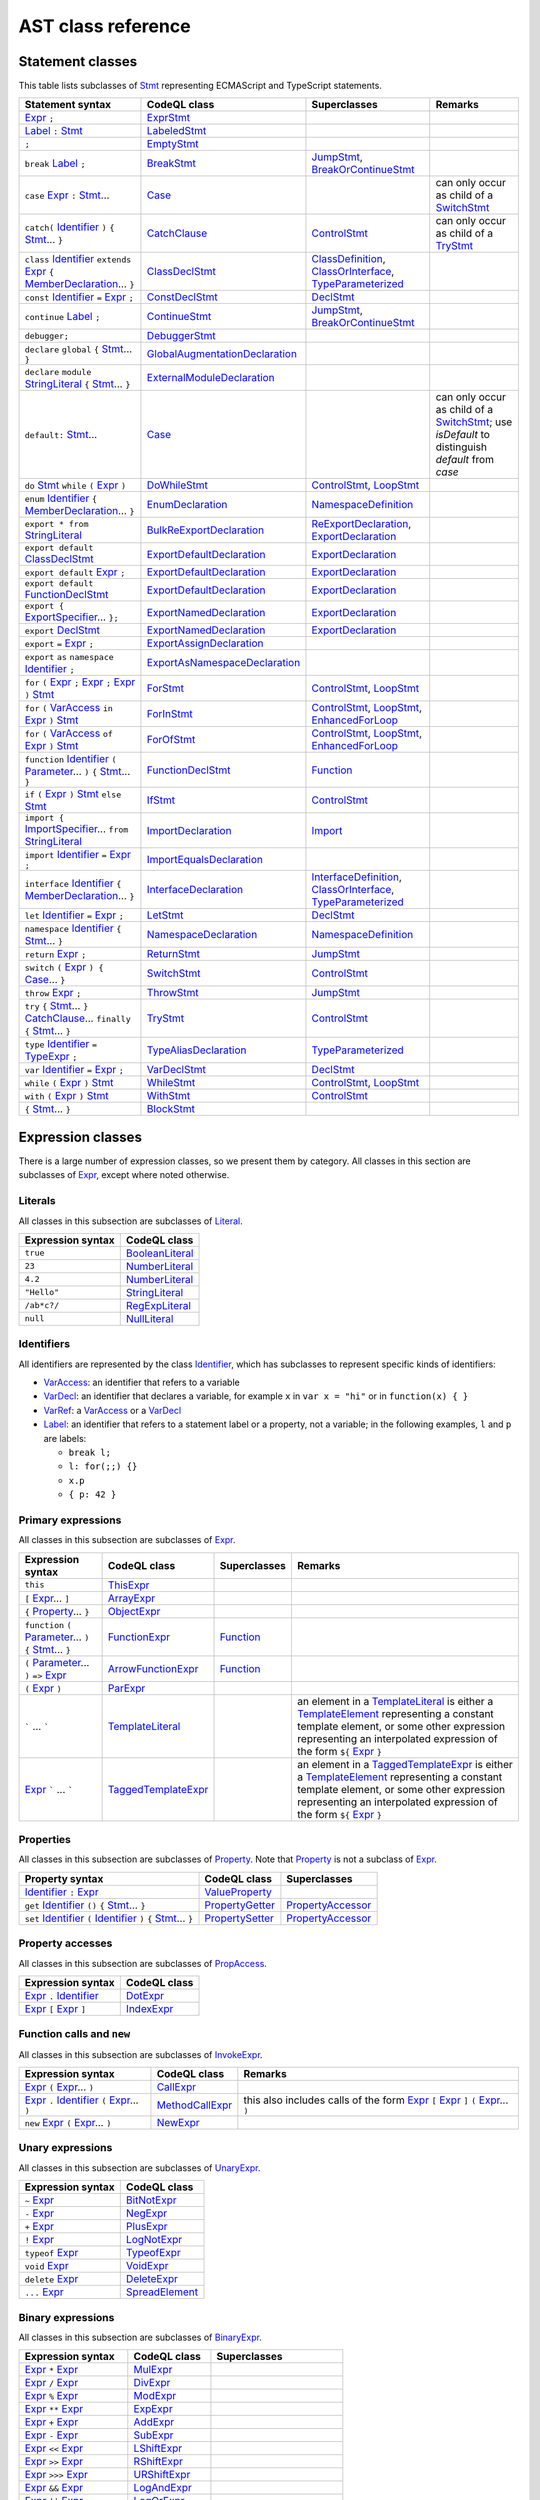 AST class reference
===================

Statement classes
-----------------

This table lists subclasses of `Stmt <https://help.semmle.com/qldoc/javascript/semmle/javascript/Stmt.qll/type.Stmt$Stmt.html>`__ representing ECMAScript and TypeScript statements.

+---------------------------------------------------------------------------------------------------------------------------------------------------------------------------------------------------------------------------------------------------------------------------------------------------------------------------------------------------------------------------------------------------------------------------------------------+------------------------------------------------------------------------------------------------------------------------------------------------------------------+--------------------------------------------------------------------------------------------------------------------------------------------------------------------------------------------------------------------------------------------------------------------------------------------------------------------------------------------------------------------------------------------------------------------------+---------------------------------------------------------------------------------------------------------------------------------------------------------------------------------------------------+
| Statement syntax                                                                                                                                                                                                                                                                                                                                                                                                                            | CodeQL class                                                                                                                                                     | Superclasses                                                                                                                                                                                                                                                                                                                                                                                                             | Remarks                                                                                                                                                                                           |
+=============================================================================================================================================================================================================================================================================================================================================================================================================================================+==================================================================================================================================================================+==========================================================================================================================================================================================================================================================================================================================================================================================================================+===================================================================================================================================================================================================+
| `Expr <https://help.semmle.com/qldoc/javascript/semmle/javascript/Expr.qll/type.Expr$Expr.html>`__  ``;``                                                                                                                                                                                                                                                                                                                                   | `ExprStmt <https://help.semmle.com/qldoc/javascript/semmle/javascript/Stmt.qll/type.Stmt$ExprStmt.html>`__                                                       |                                                                                                                                                                                                                                                                                                                                                                                                                          |                                                                                                                                                                                                   |
+---------------------------------------------------------------------------------------------------------------------------------------------------------------------------------------------------------------------------------------------------------------------------------------------------------------------------------------------------------------------------------------------------------------------------------------------+------------------------------------------------------------------------------------------------------------------------------------------------------------------+--------------------------------------------------------------------------------------------------------------------------------------------------------------------------------------------------------------------------------------------------------------------------------------------------------------------------------------------------------------------------------------------------------------------------+---------------------------------------------------------------------------------------------------------------------------------------------------------------------------------------------------+
| `Label <https://help.semmle.com/qldoc/javascript/semmle/javascript/Expr.qll/type.Expr$Label.html>`__ ``:`` `Stmt <https://help.semmle.com/qldoc/javascript/semmle/javascript/Stmt.qll/type.Stmt$Stmt.html>`__                                                                                                                                                                                                                               | `LabeledStmt <https://help.semmle.com/qldoc/javascript/semmle/javascript/Stmt.qll/type.Stmt$LabeledStmt.html>`__                                                 |                                                                                                                                                                                                                                                                                                                                                                                                                          |                                                                                                                                                                                                   |
+---------------------------------------------------------------------------------------------------------------------------------------------------------------------------------------------------------------------------------------------------------------------------------------------------------------------------------------------------------------------------------------------------------------------------------------------+------------------------------------------------------------------------------------------------------------------------------------------------------------------+--------------------------------------------------------------------------------------------------------------------------------------------------------------------------------------------------------------------------------------------------------------------------------------------------------------------------------------------------------------------------------------------------------------------------+---------------------------------------------------------------------------------------------------------------------------------------------------------------------------------------------------+
| ``;``                                                                                                                                                                                                                                                                                                                                                                                                                                       | `EmptyStmt <https://help.semmle.com/qldoc/javascript/semmle/javascript/Stmt.qll/type.Stmt$EmptyStmt.html>`__                                                     |                                                                                                                                                                                                                                                                                                                                                                                                                          |                                                                                                                                                                                                   |
+---------------------------------------------------------------------------------------------------------------------------------------------------------------------------------------------------------------------------------------------------------------------------------------------------------------------------------------------------------------------------------------------------------------------------------------------+------------------------------------------------------------------------------------------------------------------------------------------------------------------+--------------------------------------------------------------------------------------------------------------------------------------------------------------------------------------------------------------------------------------------------------------------------------------------------------------------------------------------------------------------------------------------------------------------------+---------------------------------------------------------------------------------------------------------------------------------------------------------------------------------------------------+
| ``break`` `Label <https://help.semmle.com/qldoc/javascript/semmle/javascript/Expr.qll/type.Expr$Label.html>`__ ``;``                                                                                                                                                                                                                                                                                                                        | `BreakStmt <https://help.semmle.com/qldoc/javascript/semmle/javascript/Stmt.qll/type.Stmt$BreakStmt.html>`__                                                     | `JumpStmt <https://help.semmle.com/qldoc/javascript/semmle/javascript/Stmt.qll/type.Stmt$JumpStmt.html>`__, `BreakOrContinueStmt <https://help.semmle.com/qldoc/javascript/semmle/javascript/Stmt.qll/type.Stmt$BreakOrContinueStmt.html>`__                                                                                                                                                                             |                                                                                                                                                                                                   |
+---------------------------------------------------------------------------------------------------------------------------------------------------------------------------------------------------------------------------------------------------------------------------------------------------------------------------------------------------------------------------------------------------------------------------------------------+------------------------------------------------------------------------------------------------------------------------------------------------------------------+--------------------------------------------------------------------------------------------------------------------------------------------------------------------------------------------------------------------------------------------------------------------------------------------------------------------------------------------------------------------------------------------------------------------------+---------------------------------------------------------------------------------------------------------------------------------------------------------------------------------------------------+
| ``case`` `Expr <https://help.semmle.com/qldoc/javascript/semmle/javascript/Expr.qll/type.Expr$Expr.html>`__ ``:`` `Stmt <https://help.semmle.com/qldoc/javascript/semmle/javascript/Stmt.qll/type.Stmt$Stmt.html>`__...                                                                                                                                                                                                                     | `Case <https://help.semmle.com/qldoc/javascript/semmle/javascript/Stmt.qll/type.Stmt$Case.html>`__                                                               |                                                                                                                                                                                                                                                                                                                                                                                                                          | can only occur as child of a `SwitchStmt <https://help.semmle.com/qldoc/javascript/semmle/javascript/Stmt.qll/type.Stmt$SwitchStmt.html>`__                                                       |
+---------------------------------------------------------------------------------------------------------------------------------------------------------------------------------------------------------------------------------------------------------------------------------------------------------------------------------------------------------------------------------------------------------------------------------------------+------------------------------------------------------------------------------------------------------------------------------------------------------------------+--------------------------------------------------------------------------------------------------------------------------------------------------------------------------------------------------------------------------------------------------------------------------------------------------------------------------------------------------------------------------------------------------------------------------+---------------------------------------------------------------------------------------------------------------------------------------------------------------------------------------------------+
| ``catch(`` `Identifier <https://help.semmle.com/qldoc/javascript/semmle/javascript/Expr.qll/type.Expr$Identifier.html>`__ ``)`` ``{`` `Stmt <https://help.semmle.com/qldoc/javascript/semmle/javascript/Stmt.qll/type.Stmt$Stmt.html>`__... ``}``                                                                                                                                                                                           | `CatchClause <https://help.semmle.com/qldoc/javascript/semmle/javascript/Stmt.qll/type.Stmt$CatchClause.html>`__                                                 | `ControlStmt <https://help.semmle.com/qldoc/javascript/semmle/javascript/Stmt.qll/type.Stmt$ControlStmt.html>`__                                                                                                                                                                                                                                                                                                         | can only occur as child of a `TryStmt <https://help.semmle.com/qldoc/javascript/semmle/javascript/Stmt.qll/type.Stmt$TryStmt.html>`__                                                             |
+---------------------------------------------------------------------------------------------------------------------------------------------------------------------------------------------------------------------------------------------------------------------------------------------------------------------------------------------------------------------------------------------------------------------------------------------+------------------------------------------------------------------------------------------------------------------------------------------------------------------+--------------------------------------------------------------------------------------------------------------------------------------------------------------------------------------------------------------------------------------------------------------------------------------------------------------------------------------------------------------------------------------------------------------------------+---------------------------------------------------------------------------------------------------------------------------------------------------------------------------------------------------+
| ``class`` `Identifier <https://help.semmle.com/qldoc/javascript/semmle/javascript/Expr.qll/type.Expr$Identifier.html>`__ ``extends`` `Expr <https://help.semmle.com/qldoc/javascript/semmle/javascript/Expr.qll/type.Expr$Expr.html>`__ ``{`` `MemberDeclaration <https://help.semmle.com/qldoc/javascript/semmle/javascript/Classes.qll/type.Classes$MemberDeclaration.html>`__... ``}``                                                   | `ClassDeclStmt <https://help.semmle.com/qldoc/javascript/semmle/javascript/Classes.qll/type.Classes$ClassDeclStmt.html>`__                                       | `ClassDefinition <https://help.semmle.com/qldoc/javascript/semmle/javascript/Classes.qll/type.Classes$ClassDefinition.html>`__, `ClassOrInterface <https://help.semmle.com/qldoc/javascript/semmle/javascript/Classes.qll/type.Classes$ClassOrInterface.html>`__, `TypeParameterized <https://help.semmle.com/qldoc/javascript/semmle/javascript/TypeScript.qll/type.TypeScript$TypeParameterized.html>`__               |                                                                                                                                                                                                   |
+---------------------------------------------------------------------------------------------------------------------------------------------------------------------------------------------------------------------------------------------------------------------------------------------------------------------------------------------------------------------------------------------------------------------------------------------+------------------------------------------------------------------------------------------------------------------------------------------------------------------+--------------------------------------------------------------------------------------------------------------------------------------------------------------------------------------------------------------------------------------------------------------------------------------------------------------------------------------------------------------------------------------------------------------------------+---------------------------------------------------------------------------------------------------------------------------------------------------------------------------------------------------+
| ``const`` `Identifier <https://help.semmle.com/qldoc/javascript/semmle/javascript/Expr.qll/type.Expr$Identifier.html>`__ ``=`` `Expr <https://help.semmle.com/qldoc/javascript/semmle/javascript/Expr.qll/type.Expr$Expr.html>`__ ``;``                                                                                                                                                                                                     | `ConstDeclStmt <https://help.semmle.com/qldoc/javascript/semmle/javascript/Stmt.qll/type.Stmt$ConstDeclStmt.html>`__                                             | `DeclStmt <https://help.semmle.com/qldoc/javascript/semmle/javascript/Stmt.qll/type.Stmt$DeclStmt.html>`__                                                                                                                                                                                                                                                                                                               |                                                                                                                                                                                                   |
+---------------------------------------------------------------------------------------------------------------------------------------------------------------------------------------------------------------------------------------------------------------------------------------------------------------------------------------------------------------------------------------------------------------------------------------------+------------------------------------------------------------------------------------------------------------------------------------------------------------------+--------------------------------------------------------------------------------------------------------------------------------------------------------------------------------------------------------------------------------------------------------------------------------------------------------------------------------------------------------------------------------------------------------------------------+---------------------------------------------------------------------------------------------------------------------------------------------------------------------------------------------------+
| ``continue`` `Label <https://help.semmle.com/qldoc/javascript/semmle/javascript/Expr.qll/type.Expr$Label.html>`__ ``;``                                                                                                                                                                                                                                                                                                                     | `ContinueStmt <https://help.semmle.com/qldoc/javascript/semmle/javascript/Stmt.qll/type.Stmt$ContinueStmt.html>`__                                               | `JumpStmt <https://help.semmle.com/qldoc/javascript/semmle/javascript/Stmt.qll/type.Stmt$JumpStmt.html>`__, `BreakOrContinueStmt <https://help.semmle.com/qldoc/javascript/semmle/javascript/Stmt.qll/type.Stmt$BreakOrContinueStmt.html>`__                                                                                                                                                                             |                                                                                                                                                                                                   |
+---------------------------------------------------------------------------------------------------------------------------------------------------------------------------------------------------------------------------------------------------------------------------------------------------------------------------------------------------------------------------------------------------------------------------------------------+------------------------------------------------------------------------------------------------------------------------------------------------------------------+--------------------------------------------------------------------------------------------------------------------------------------------------------------------------------------------------------------------------------------------------------------------------------------------------------------------------------------------------------------------------------------------------------------------------+---------------------------------------------------------------------------------------------------------------------------------------------------------------------------------------------------+
| ``debugger;``                                                                                                                                                                                                                                                                                                                                                                                                                               | `DebuggerStmt <https://help.semmle.com/qldoc/javascript/semmle/javascript/Stmt.qll/type.Stmt$DebuggerStmt.html>`__                                               |                                                                                                                                                                                                                                                                                                                                                                                                                          |                                                                                                                                                                                                   |
+---------------------------------------------------------------------------------------------------------------------------------------------------------------------------------------------------------------------------------------------------------------------------------------------------------------------------------------------------------------------------------------------------------------------------------------------+------------------------------------------------------------------------------------------------------------------------------------------------------------------+--------------------------------------------------------------------------------------------------------------------------------------------------------------------------------------------------------------------------------------------------------------------------------------------------------------------------------------------------------------------------------------------------------------------------+---------------------------------------------------------------------------------------------------------------------------------------------------------------------------------------------------+
| ``declare`` ``global`` ``{`` `Stmt <https://help.semmle.com/qldoc/javascript/semmle/javascript/Stmt.qll/type.Stmt$Stmt.html>`__... ``}``                                                                                                                                                                                                                                                                                                    | `GlobalAugmentationDeclaration <https://help.semmle.com/qldoc/javascript/semmle/javascript/TypeScript.qll/type.TypeScript$GlobalAugmentationDeclaration.html>`__ |                                                                                                                                                                                                                                                                                                                                                                                                                          |                                                                                                                                                                                                   |
+---------------------------------------------------------------------------------------------------------------------------------------------------------------------------------------------------------------------------------------------------------------------------------------------------------------------------------------------------------------------------------------------------------------------------------------------+------------------------------------------------------------------------------------------------------------------------------------------------------------------+--------------------------------------------------------------------------------------------------------------------------------------------------------------------------------------------------------------------------------------------------------------------------------------------------------------------------------------------------------------------------------------------------------------------------+---------------------------------------------------------------------------------------------------------------------------------------------------------------------------------------------------+
| ``declare`` ``module`` `StringLiteral <https://help.semmle.com/qldoc/javascript/semmle/javascript/Expr.qll/type.Expr$StringLiteral.html>`__ ``{`` `Stmt <https://help.semmle.com/qldoc/javascript/semmle/javascript/Stmt.qll/type.Stmt$Stmt.html>`__... ``}``                                                                                                                                                                               | `ExternalModuleDeclaration <https://help.semmle.com/qldoc/javascript/semmle/javascript/TypeScript.qll/type.TypeScript$ExternalModuleDeclaration.html>`__         |                                                                                                                                                                                                                                                                                                                                                                                                                          |                                                                                                                                                                                                   |
+---------------------------------------------------------------------------------------------------------------------------------------------------------------------------------------------------------------------------------------------------------------------------------------------------------------------------------------------------------------------------------------------------------------------------------------------+------------------------------------------------------------------------------------------------------------------------------------------------------------------+--------------------------------------------------------------------------------------------------------------------------------------------------------------------------------------------------------------------------------------------------------------------------------------------------------------------------------------------------------------------------------------------------------------------------+---------------------------------------------------------------------------------------------------------------------------------------------------------------------------------------------------+
| ``default:`` `Stmt <https://help.semmle.com/qldoc/javascript/semmle/javascript/Stmt.qll/type.Stmt$Stmt.html>`__...                                                                                                                                                                                                                                                                                                                          | `Case <https://help.semmle.com/qldoc/javascript/semmle/javascript/Stmt.qll/type.Stmt$Case.html>`__                                                               |                                                                                                                                                                                                                                                                                                                                                                                                                          | can only occur as child of a `SwitchStmt <https://help.semmle.com/qldoc/javascript/semmle/javascript/Stmt.qll/type.Stmt$SwitchStmt.html>`__; use `isDefault` to distinguish `default` from `case` |
+---------------------------------------------------------------------------------------------------------------------------------------------------------------------------------------------------------------------------------------------------------------------------------------------------------------------------------------------------------------------------------------------------------------------------------------------+------------------------------------------------------------------------------------------------------------------------------------------------------------------+--------------------------------------------------------------------------------------------------------------------------------------------------------------------------------------------------------------------------------------------------------------------------------------------------------------------------------------------------------------------------------------------------------------------------+---------------------------------------------------------------------------------------------------------------------------------------------------------------------------------------------------+
| ``do`` `Stmt <https://help.semmle.com/qldoc/javascript/semmle/javascript/Stmt.qll/type.Stmt$Stmt.html>`__ ``while`` ``(`` `Expr <https://help.semmle.com/qldoc/javascript/semmle/javascript/Expr.qll/type.Expr$Expr.html>`__ ``)``                                                                                                                                                                                                          | `DoWhileStmt <https://help.semmle.com/qldoc/javascript/semmle/javascript/Stmt.qll/type.Stmt$DoWhileStmt.html>`__                                                 | `ControlStmt <https://help.semmle.com/qldoc/javascript/semmle/javascript/Stmt.qll/type.Stmt$ControlStmt.html>`__, `LoopStmt <https://help.semmle.com/qldoc/javascript/semmle/javascript/Stmt.qll/type.Stmt$LoopStmt.html>`__                                                                                                                                                                                             |                                                                                                                                                                                                   |
+---------------------------------------------------------------------------------------------------------------------------------------------------------------------------------------------------------------------------------------------------------------------------------------------------------------------------------------------------------------------------------------------------------------------------------------------+------------------------------------------------------------------------------------------------------------------------------------------------------------------+--------------------------------------------------------------------------------------------------------------------------------------------------------------------------------------------------------------------------------------------------------------------------------------------------------------------------------------------------------------------------------------------------------------------------+---------------------------------------------------------------------------------------------------------------------------------------------------------------------------------------------------+
| ``enum`` `Identifier <https://help.semmle.com/qldoc/javascript/semmle/javascript/Expr.qll/type.Expr$Identifier.html>`__ ``{`` `MemberDeclaration <https://help.semmle.com/qldoc/javascript/semmle/javascript/Classes.qll/type.Classes$MemberDeclaration.html>`__... ``}``                                                                                                                                                                   | `EnumDeclaration <https://help.semmle.com/qldoc/javascript/semmle/javascript/TypeScript.qll/type.TypeScript$EnumDeclaration.html>`__                             | `NamespaceDefinition <https://help.semmle.com/qldoc/javascript/semmle/javascript/TypeScript.qll/type.TypeScript$NamespaceDefinition.html>`__                                                                                                                                                                                                                                                                             |                                                                                                                                                                                                   |
+---------------------------------------------------------------------------------------------------------------------------------------------------------------------------------------------------------------------------------------------------------------------------------------------------------------------------------------------------------------------------------------------------------------------------------------------+------------------------------------------------------------------------------------------------------------------------------------------------------------------+--------------------------------------------------------------------------------------------------------------------------------------------------------------------------------------------------------------------------------------------------------------------------------------------------------------------------------------------------------------------------------------------------------------------------+---------------------------------------------------------------------------------------------------------------------------------------------------------------------------------------------------+
| ``export * from`` `StringLiteral <https://help.semmle.com/qldoc/javascript/semmle/javascript/Expr.qll/type.Expr$StringLiteral.html>`__                                                                                                                                                                                                                                                                                                      | `BulkReExportDeclaration <https://help.semmle.com/qldoc/javascript/semmle/javascript/ES2015Modules.qll/type.ES2015Modules$BulkReExportDeclaration.html>`__       | `ReExportDeclaration <https://help.semmle.com/qldoc/javascript/semmle/javascript/ES2015Modules.qll/type.ES2015Modules$ReExportDeclaration.html>`__, `ExportDeclaration <https://help.semmle.com/qldoc/javascript/semmle/javascript/ES2015Modules.qll/type.ES2015Modules$ExportDeclaration.html>`__                                                                                                                       |                                                                                                                                                                                                   |
+---------------------------------------------------------------------------------------------------------------------------------------------------------------------------------------------------------------------------------------------------------------------------------------------------------------------------------------------------------------------------------------------------------------------------------------------+------------------------------------------------------------------------------------------------------------------------------------------------------------------+--------------------------------------------------------------------------------------------------------------------------------------------------------------------------------------------------------------------------------------------------------------------------------------------------------------------------------------------------------------------------------------------------------------------------+---------------------------------------------------------------------------------------------------------------------------------------------------------------------------------------------------+
| ``export default`` `ClassDeclStmt <https://help.semmle.com/qldoc/javascript/semmle/javascript/Classes.qll/type.Classes$ClassDeclStmt.html>`__                                                                                                                                                                                                                                                                                               | `ExportDefaultDeclaration <https://help.semmle.com/qldoc/javascript/semmle/javascript/ES2015Modules.qll/type.ES2015Modules$ExportDefaultDeclaration.html>`__     | `ExportDeclaration <https://help.semmle.com/qldoc/javascript/semmle/javascript/ES2015Modules.qll/type.ES2015Modules$ExportDeclaration.html>`__                                                                                                                                                                                                                                                                           |                                                                                                                                                                                                   |
+---------------------------------------------------------------------------------------------------------------------------------------------------------------------------------------------------------------------------------------------------------------------------------------------------------------------------------------------------------------------------------------------------------------------------------------------+------------------------------------------------------------------------------------------------------------------------------------------------------------------+--------------------------------------------------------------------------------------------------------------------------------------------------------------------------------------------------------------------------------------------------------------------------------------------------------------------------------------------------------------------------------------------------------------------------+---------------------------------------------------------------------------------------------------------------------------------------------------------------------------------------------------+
| ``export default`` `Expr <https://help.semmle.com/qldoc/javascript/semmle/javascript/Expr.qll/type.Expr$Expr.html>`__ ``;``                                                                                                                                                                                                                                                                                                                 | `ExportDefaultDeclaration <https://help.semmle.com/qldoc/javascript/semmle/javascript/ES2015Modules.qll/type.ES2015Modules$ExportDefaultDeclaration.html>`__     | `ExportDeclaration <https://help.semmle.com/qldoc/javascript/semmle/javascript/ES2015Modules.qll/type.ES2015Modules$ExportDeclaration.html>`__                                                                                                                                                                                                                                                                           |                                                                                                                                                                                                   |
+---------------------------------------------------------------------------------------------------------------------------------------------------------------------------------------------------------------------------------------------------------------------------------------------------------------------------------------------------------------------------------------------------------------------------------------------+------------------------------------------------------------------------------------------------------------------------------------------------------------------+--------------------------------------------------------------------------------------------------------------------------------------------------------------------------------------------------------------------------------------------------------------------------------------------------------------------------------------------------------------------------------------------------------------------------+---------------------------------------------------------------------------------------------------------------------------------------------------------------------------------------------------+
| ``export default`` `FunctionDeclStmt <https://help.semmle.com/qldoc/javascript/semmle/javascript/Stmt.qll/type.Stmt$FunctionDeclStmt.html>`__                                                                                                                                                                                                                                                                                               | `ExportDefaultDeclaration <https://help.semmle.com/qldoc/javascript/semmle/javascript/ES2015Modules.qll/type.ES2015Modules$ExportDefaultDeclaration.html>`__     | `ExportDeclaration <https://help.semmle.com/qldoc/javascript/semmle/javascript/ES2015Modules.qll/type.ES2015Modules$ExportDeclaration.html>`__                                                                                                                                                                                                                                                                           |                                                                                                                                                                                                   |
+---------------------------------------------------------------------------------------------------------------------------------------------------------------------------------------------------------------------------------------------------------------------------------------------------------------------------------------------------------------------------------------------------------------------------------------------+------------------------------------------------------------------------------------------------------------------------------------------------------------------+--------------------------------------------------------------------------------------------------------------------------------------------------------------------------------------------------------------------------------------------------------------------------------------------------------------------------------------------------------------------------------------------------------------------------+---------------------------------------------------------------------------------------------------------------------------------------------------------------------------------------------------+
| ``export {`` `ExportSpecifier <https://help.semmle.com/qldoc/javascript/semmle/javascript/ES2015Modules.qll/type.ES2015Modules$ExportSpecifier.html>`__... ``};``                                                                                                                                                                                                                                                                           | `ExportNamedDeclaration <https://help.semmle.com/qldoc/javascript/semmle/javascript/ES2015Modules.qll/type.ES2015Modules$ExportNamedDeclaration.html>`__         | `ExportDeclaration <https://help.semmle.com/qldoc/javascript/semmle/javascript/ES2015Modules.qll/type.ES2015Modules$ExportDeclaration.html>`__                                                                                                                                                                                                                                                                           |                                                                                                                                                                                                   |
+---------------------------------------------------------------------------------------------------------------------------------------------------------------------------------------------------------------------------------------------------------------------------------------------------------------------------------------------------------------------------------------------------------------------------------------------+------------------------------------------------------------------------------------------------------------------------------------------------------------------+--------------------------------------------------------------------------------------------------------------------------------------------------------------------------------------------------------------------------------------------------------------------------------------------------------------------------------------------------------------------------------------------------------------------------+---------------------------------------------------------------------------------------------------------------------------------------------------------------------------------------------------+
| ``export`` `DeclStmt <https://help.semmle.com/qldoc/javascript/semmle/javascript/Stmt.qll/type.Stmt$DeclStmt.html>`__                                                                                                                                                                                                                                                                                                                       | `ExportNamedDeclaration <https://help.semmle.com/qldoc/javascript/semmle/javascript/ES2015Modules.qll/type.ES2015Modules$ExportNamedDeclaration.html>`__         | `ExportDeclaration <https://help.semmle.com/qldoc/javascript/semmle/javascript/ES2015Modules.qll/type.ES2015Modules$ExportDeclaration.html>`__                                                                                                                                                                                                                                                                           |                                                                                                                                                                                                   |
+---------------------------------------------------------------------------------------------------------------------------------------------------------------------------------------------------------------------------------------------------------------------------------------------------------------------------------------------------------------------------------------------------------------------------------------------+------------------------------------------------------------------------------------------------------------------------------------------------------------------+--------------------------------------------------------------------------------------------------------------------------------------------------------------------------------------------------------------------------------------------------------------------------------------------------------------------------------------------------------------------------------------------------------------------------+---------------------------------------------------------------------------------------------------------------------------------------------------------------------------------------------------+
| ``export`` ``=`` `Expr <https://help.semmle.com/qldoc/javascript/semmle/javascript/Expr.qll/type.Expr$Expr.html>`__ ``;``                                                                                                                                                                                                                                                                                                                   | `ExportAssignDeclaration <https://help.semmle.com/qldoc/javascript/semmle/javascript/TypeScript.qll/type.TypeScript$ExportAssignDeclaration.html>`__             |                                                                                                                                                                                                                                                                                                                                                                                                                          |                                                                                                                                                                                                   |
+---------------------------------------------------------------------------------------------------------------------------------------------------------------------------------------------------------------------------------------------------------------------------------------------------------------------------------------------------------------------------------------------------------------------------------------------+------------------------------------------------------------------------------------------------------------------------------------------------------------------+--------------------------------------------------------------------------------------------------------------------------------------------------------------------------------------------------------------------------------------------------------------------------------------------------------------------------------------------------------------------------------------------------------------------------+---------------------------------------------------------------------------------------------------------------------------------------------------------------------------------------------------+
| ``export`` ``as`` ``namespace`` `Identifier <https://help.semmle.com/qldoc/javascript/semmle/javascript/Expr.qll/type.Expr$Identifier.html>`__ ``;``                                                                                                                                                                                                                                                                                        | `ExportAsNamespaceDeclaration <https://help.semmle.com/qldoc/javascript/semmle/javascript/TypeScript.qll/type.TypeScript$ExportAsNamespaceDeclaration.html>`__   |                                                                                                                                                                                                                                                                                                                                                                                                                          |                                                                                                                                                                                                   |
+---------------------------------------------------------------------------------------------------------------------------------------------------------------------------------------------------------------------------------------------------------------------------------------------------------------------------------------------------------------------------------------------------------------------------------------------+------------------------------------------------------------------------------------------------------------------------------------------------------------------+--------------------------------------------------------------------------------------------------------------------------------------------------------------------------------------------------------------------------------------------------------------------------------------------------------------------------------------------------------------------------------------------------------------------------+---------------------------------------------------------------------------------------------------------------------------------------------------------------------------------------------------+
| ``for`` ``(`` `Expr <https://help.semmle.com/qldoc/javascript/semmle/javascript/Expr.qll/type.Expr$Expr.html>`__ ``;`` `Expr <https://help.semmle.com/qldoc/javascript/semmle/javascript/Expr.qll/type.Expr$Expr.html>`__ ``;`` `Expr <https://help.semmle.com/qldoc/javascript/semmle/javascript/Expr.qll/type.Expr$Expr.html>`__ ``)`` `Stmt <https://help.semmle.com/qldoc/javascript/semmle/javascript/Stmt.qll/type.Stmt$Stmt.html>`__ | `ForStmt <https://help.semmle.com/qldoc/javascript/semmle/javascript/Stmt.qll/type.Stmt$ForStmt.html>`__                                                         | `ControlStmt <https://help.semmle.com/qldoc/javascript/semmle/javascript/Stmt.qll/type.Stmt$ControlStmt.html>`__, `LoopStmt <https://help.semmle.com/qldoc/javascript/semmle/javascript/Stmt.qll/type.Stmt$LoopStmt.html>`__                                                                                                                                                                                             |                                                                                                                                                                                                   |
+---------------------------------------------------------------------------------------------------------------------------------------------------------------------------------------------------------------------------------------------------------------------------------------------------------------------------------------------------------------------------------------------------------------------------------------------+------------------------------------------------------------------------------------------------------------------------------------------------------------------+--------------------------------------------------------------------------------------------------------------------------------------------------------------------------------------------------------------------------------------------------------------------------------------------------------------------------------------------------------------------------------------------------------------------------+---------------------------------------------------------------------------------------------------------------------------------------------------------------------------------------------------+
| ``for`` ``(`` `VarAccess <https://help.semmle.com/qldoc/javascript/semmle/javascript/Variables.qll/type.Variables$VarAccess.html>`__ ``in`` `Expr <https://help.semmle.com/qldoc/javascript/semmle/javascript/Expr.qll/type.Expr$Expr.html>`__ ``)`` `Stmt <https://help.semmle.com/qldoc/javascript/semmle/javascript/Stmt.qll/type.Stmt$Stmt.html>`__                                                                                     | `ForInStmt <https://help.semmle.com/qldoc/javascript/semmle/javascript/Stmt.qll/type.Stmt$ForInStmt.html>`__                                                     | `ControlStmt <https://help.semmle.com/qldoc/javascript/semmle/javascript/Stmt.qll/type.Stmt$ControlStmt.html>`__, `LoopStmt <https://help.semmle.com/qldoc/javascript/semmle/javascript/Stmt.qll/type.Stmt$LoopStmt.html>`__, `EnhancedForLoop <https://help.semmle.com/qldoc/javascript/semmle/javascript/Stmt.qll/type.Stmt$EnhancedForLoop.html>`__                                                                   |                                                                                                                                                                                                   |
+---------------------------------------------------------------------------------------------------------------------------------------------------------------------------------------------------------------------------------------------------------------------------------------------------------------------------------------------------------------------------------------------------------------------------------------------+------------------------------------------------------------------------------------------------------------------------------------------------------------------+--------------------------------------------------------------------------------------------------------------------------------------------------------------------------------------------------------------------------------------------------------------------------------------------------------------------------------------------------------------------------------------------------------------------------+---------------------------------------------------------------------------------------------------------------------------------------------------------------------------------------------------+
| ``for`` ``(`` `VarAccess <https://help.semmle.com/qldoc/javascript/semmle/javascript/Variables.qll/type.Variables$VarAccess.html>`__ ``of`` `Expr <https://help.semmle.com/qldoc/javascript/semmle/javascript/Expr.qll/type.Expr$Expr.html>`__ ``)`` `Stmt <https://help.semmle.com/qldoc/javascript/semmle/javascript/Stmt.qll/type.Stmt$Stmt.html>`__                                                                                     | `ForOfStmt <https://help.semmle.com/qldoc/javascript/semmle/javascript/Stmt.qll/type.Stmt$ForOfStmt.html>`__                                                     | `ControlStmt <https://help.semmle.com/qldoc/javascript/semmle/javascript/Stmt.qll/type.Stmt$ControlStmt.html>`__, `LoopStmt <https://help.semmle.com/qldoc/javascript/semmle/javascript/Stmt.qll/type.Stmt$LoopStmt.html>`__, `EnhancedForLoop <https://help.semmle.com/qldoc/javascript/semmle/javascript/Stmt.qll/type.Stmt$EnhancedForLoop.html>`__                                                                   |                                                                                                                                                                                                   |
+---------------------------------------------------------------------------------------------------------------------------------------------------------------------------------------------------------------------------------------------------------------------------------------------------------------------------------------------------------------------------------------------------------------------------------------------+------------------------------------------------------------------------------------------------------------------------------------------------------------------+--------------------------------------------------------------------------------------------------------------------------------------------------------------------------------------------------------------------------------------------------------------------------------------------------------------------------------------------------------------------------------------------------------------------------+---------------------------------------------------------------------------------------------------------------------------------------------------------------------------------------------------+
| ``function`` `Identifier <https://help.semmle.com/qldoc/javascript/semmle/javascript/Expr.qll/type.Expr$Identifier.html>`__ ``(`` `Parameter <https://help.semmle.com/qldoc/javascript/semmle/javascript/Variables.qll/type.Variables$Parameter.html>`__... ``)`` ``{`` `Stmt <https://help.semmle.com/qldoc/javascript/semmle/javascript/Stmt.qll/type.Stmt$Stmt.html>`__... ``}``                                                         | `FunctionDeclStmt <https://help.semmle.com/qldoc/javascript/semmle/javascript/Stmt.qll/type.Stmt$FunctionDeclStmt.html>`__                                       | `Function <https://help.semmle.com/qldoc/javascript/semmle/javascript/Functions.qll/type.Functions$Function.html>`__                                                                                                                                                                                                                                                                                                     |                                                                                                                                                                                                   |
+---------------------------------------------------------------------------------------------------------------------------------------------------------------------------------------------------------------------------------------------------------------------------------------------------------------------------------------------------------------------------------------------------------------------------------------------+------------------------------------------------------------------------------------------------------------------------------------------------------------------+--------------------------------------------------------------------------------------------------------------------------------------------------------------------------------------------------------------------------------------------------------------------------------------------------------------------------------------------------------------------------------------------------------------------------+---------------------------------------------------------------------------------------------------------------------------------------------------------------------------------------------------+
| ``if`` ``(`` `Expr <https://help.semmle.com/qldoc/javascript/semmle/javascript/Expr.qll/type.Expr$Expr.html>`__ ``)`` `Stmt <https://help.semmle.com/qldoc/javascript/semmle/javascript/Stmt.qll/type.Stmt$Stmt.html>`__ ``else`` `Stmt <https://help.semmle.com/qldoc/javascript/semmle/javascript/Stmt.qll/type.Stmt$Stmt.html>`__                                                                                                        | `IfStmt <https://help.semmle.com/qldoc/javascript/semmle/javascript/Stmt.qll/type.Stmt$IfStmt.html>`__                                                           | `ControlStmt <https://help.semmle.com/qldoc/javascript/semmle/javascript/Stmt.qll/type.Stmt$ControlStmt.html>`__                                                                                                                                                                                                                                                                                                         |                                                                                                                                                                                                   |
+---------------------------------------------------------------------------------------------------------------------------------------------------------------------------------------------------------------------------------------------------------------------------------------------------------------------------------------------------------------------------------------------------------------------------------------------+------------------------------------------------------------------------------------------------------------------------------------------------------------------+--------------------------------------------------------------------------------------------------------------------------------------------------------------------------------------------------------------------------------------------------------------------------------------------------------------------------------------------------------------------------------------------------------------------------+---------------------------------------------------------------------------------------------------------------------------------------------------------------------------------------------------+
| ``import {`` `ImportSpecifier <https://help.semmle.com/qldoc/javascript/semmle/javascript/ES2015Modules.qll/type.ES2015Modules$ImportSpecifier.html>`__... ``from`` `StringLiteral <https://help.semmle.com/qldoc/javascript/semmle/javascript/Expr.qll/type.Expr$StringLiteral.html>`__                                                                                                                                                    | `ImportDeclaration <https://help.semmle.com/qldoc/javascript/semmle/javascript/ES2015Modules.qll/type.ES2015Modules$ImportDeclaration.html>`__                   | `Import <https://help.semmle.com/qldoc/javascript/semmle/javascript/Modules.qll/type.Modules$Import.html>`__                                                                                                                                                                                                                                                                                                             |                                                                                                                                                                                                   |
+---------------------------------------------------------------------------------------------------------------------------------------------------------------------------------------------------------------------------------------------------------------------------------------------------------------------------------------------------------------------------------------------------------------------------------------------+------------------------------------------------------------------------------------------------------------------------------------------------------------------+--------------------------------------------------------------------------------------------------------------------------------------------------------------------------------------------------------------------------------------------------------------------------------------------------------------------------------------------------------------------------------------------------------------------------+---------------------------------------------------------------------------------------------------------------------------------------------------------------------------------------------------+
| ``import`` `Identifier <https://help.semmle.com/qldoc/javascript/semmle/javascript/Expr.qll/type.Expr$Identifier.html>`__ ``=`` `Expr <https://help.semmle.com/qldoc/javascript/semmle/javascript/Expr.qll/type.Expr$Expr.html>`__ ``;``                                                                                                                                                                                                    | `ImportEqualsDeclaration <https://help.semmle.com/qldoc/javascript/semmle/javascript/TypeScript.qll/type.TypeScript$ImportEqualsDeclaration.html>`__             |                                                                                                                                                                                                                                                                                                                                                                                                                          |                                                                                                                                                                                                   |
+---------------------------------------------------------------------------------------------------------------------------------------------------------------------------------------------------------------------------------------------------------------------------------------------------------------------------------------------------------------------------------------------------------------------------------------------+------------------------------------------------------------------------------------------------------------------------------------------------------------------+--------------------------------------------------------------------------------------------------------------------------------------------------------------------------------------------------------------------------------------------------------------------------------------------------------------------------------------------------------------------------------------------------------------------------+---------------------------------------------------------------------------------------------------------------------------------------------------------------------------------------------------+
| ``interface`` `Identifier <https://help.semmle.com/qldoc/javascript/semmle/javascript/Expr.qll/type.Expr$Identifier.html>`__ ``{`` `MemberDeclaration <https://help.semmle.com/qldoc/javascript/semmle/javascript/Classes.qll/type.Classes$MemberDeclaration.html>`__... ``}``                                                                                                                                                              | `InterfaceDeclaration <https://help.semmle.com/qldoc/javascript/semmle/javascript/TypeScript.qll/type.TypeScript$InterfaceDeclaration.html>`__                   | `InterfaceDefinition <https://help.semmle.com/qldoc/javascript/semmle/javascript/TypeScript.qll/type.TypeScript$InterfaceDefinition.html>`__, `ClassOrInterface <https://help.semmle.com/qldoc/javascript/semmle/javascript/Classes.qll/type.Classes$ClassOrInterface.html>`__, `TypeParameterized <https://help.semmle.com/qldoc/javascript/semmle/javascript/TypeScript.qll/type.TypeScript$TypeParameterized.html>`__ |                                                                                                                                                                                                   |
+---------------------------------------------------------------------------------------------------------------------------------------------------------------------------------------------------------------------------------------------------------------------------------------------------------------------------------------------------------------------------------------------------------------------------------------------+------------------------------------------------------------------------------------------------------------------------------------------------------------------+--------------------------------------------------------------------------------------------------------------------------------------------------------------------------------------------------------------------------------------------------------------------------------------------------------------------------------------------------------------------------------------------------------------------------+---------------------------------------------------------------------------------------------------------------------------------------------------------------------------------------------------+
| ``let`` `Identifier <https://help.semmle.com/qldoc/javascript/semmle/javascript/Expr.qll/type.Expr$Identifier.html>`__ ``=`` `Expr <https://help.semmle.com/qldoc/javascript/semmle/javascript/Expr.qll/type.Expr$Expr.html>`__ ``;``                                                                                                                                                                                                       | `LetStmt <https://help.semmle.com/qldoc/javascript/semmle/javascript/Stmt.qll/type.Stmt$LetStmt.html>`__                                                         | `DeclStmt <https://help.semmle.com/qldoc/javascript/semmle/javascript/Stmt.qll/type.Stmt$DeclStmt.html>`__                                                                                                                                                                                                                                                                                                               |                                                                                                                                                                                                   |
+---------------------------------------------------------------------------------------------------------------------------------------------------------------------------------------------------------------------------------------------------------------------------------------------------------------------------------------------------------------------------------------------------------------------------------------------+------------------------------------------------------------------------------------------------------------------------------------------------------------------+--------------------------------------------------------------------------------------------------------------------------------------------------------------------------------------------------------------------------------------------------------------------------------------------------------------------------------------------------------------------------------------------------------------------------+---------------------------------------------------------------------------------------------------------------------------------------------------------------------------------------------------+
| ``namespace`` `Identifier <https://help.semmle.com/qldoc/javascript/semmle/javascript/Expr.qll/type.Expr$Identifier.html>`__ ``{`` `Stmt <https://help.semmle.com/qldoc/javascript/semmle/javascript/Stmt.qll/type.Stmt$Stmt.html>`__... ``}``                                                                                                                                                                                              | `NamespaceDeclaration <https://help.semmle.com/qldoc/javascript/semmle/javascript/TypeScript.qll/type.TypeScript$NamespaceDeclaration.html>`__                   | `NamespaceDefinition <https://help.semmle.com/qldoc/javascript/semmle/javascript/TypeScript.qll/type.TypeScript$NamespaceDefinition.html>`__                                                                                                                                                                                                                                                                             |                                                                                                                                                                                                   |
+---------------------------------------------------------------------------------------------------------------------------------------------------------------------------------------------------------------------------------------------------------------------------------------------------------------------------------------------------------------------------------------------------------------------------------------------+------------------------------------------------------------------------------------------------------------------------------------------------------------------+--------------------------------------------------------------------------------------------------------------------------------------------------------------------------------------------------------------------------------------------------------------------------------------------------------------------------------------------------------------------------------------------------------------------------+---------------------------------------------------------------------------------------------------------------------------------------------------------------------------------------------------+
| ``return`` `Expr <https://help.semmle.com/qldoc/javascript/semmle/javascript/Expr.qll/type.Expr$Expr.html>`__ ``;``                                                                                                                                                                                                                                                                                                                         | `ReturnStmt <https://help.semmle.com/qldoc/javascript/semmle/javascript/Stmt.qll/type.Stmt$ReturnStmt.html>`__                                                   | `JumpStmt <https://help.semmle.com/qldoc/javascript/semmle/javascript/Stmt.qll/type.Stmt$JumpStmt.html>`__                                                                                                                                                                                                                                                                                                               |                                                                                                                                                                                                   |
+---------------------------------------------------------------------------------------------------------------------------------------------------------------------------------------------------------------------------------------------------------------------------------------------------------------------------------------------------------------------------------------------------------------------------------------------+------------------------------------------------------------------------------------------------------------------------------------------------------------------+--------------------------------------------------------------------------------------------------------------------------------------------------------------------------------------------------------------------------------------------------------------------------------------------------------------------------------------------------------------------------------------------------------------------------+---------------------------------------------------------------------------------------------------------------------------------------------------------------------------------------------------+
| ``switch`` ``(`` `Expr <https://help.semmle.com/qldoc/javascript/semmle/javascript/Expr.qll/type.Expr$Expr.html>`__ ``) {`` `Case <https://help.semmle.com/qldoc/javascript/semmle/javascript/Stmt.qll/type.Stmt$Case.html>`__... ``}``                                                                                                                                                                                                     | `SwitchStmt <https://help.semmle.com/qldoc/javascript/semmle/javascript/Stmt.qll/type.Stmt$SwitchStmt.html>`__                                                   | `ControlStmt <https://help.semmle.com/qldoc/javascript/semmle/javascript/Stmt.qll/type.Stmt$ControlStmt.html>`__                                                                                                                                                                                                                                                                                                         |                                                                                                                                                                                                   |
+---------------------------------------------------------------------------------------------------------------------------------------------------------------------------------------------------------------------------------------------------------------------------------------------------------------------------------------------------------------------------------------------------------------------------------------------+------------------------------------------------------------------------------------------------------------------------------------------------------------------+--------------------------------------------------------------------------------------------------------------------------------------------------------------------------------------------------------------------------------------------------------------------------------------------------------------------------------------------------------------------------------------------------------------------------+---------------------------------------------------------------------------------------------------------------------------------------------------------------------------------------------------+
| ``throw`` `Expr <https://help.semmle.com/qldoc/javascript/semmle/javascript/Expr.qll/type.Expr$Expr.html>`__ ``;``                                                                                                                                                                                                                                                                                                                          | `ThrowStmt <https://help.semmle.com/qldoc/javascript/semmle/javascript/Stmt.qll/type.Stmt$ThrowStmt.html>`__                                                     | `JumpStmt <https://help.semmle.com/qldoc/javascript/semmle/javascript/Stmt.qll/type.Stmt$JumpStmt.html>`__                                                                                                                                                                                                                                                                                                               |                                                                                                                                                                                                   |
+---------------------------------------------------------------------------------------------------------------------------------------------------------------------------------------------------------------------------------------------------------------------------------------------------------------------------------------------------------------------------------------------------------------------------------------------+------------------------------------------------------------------------------------------------------------------------------------------------------------------+--------------------------------------------------------------------------------------------------------------------------------------------------------------------------------------------------------------------------------------------------------------------------------------------------------------------------------------------------------------------------------------------------------------------------+---------------------------------------------------------------------------------------------------------------------------------------------------------------------------------------------------+
| ``try`` ``{`` `Stmt <https://help.semmle.com/qldoc/javascript/semmle/javascript/Stmt.qll/type.Stmt$Stmt.html>`__... ``}`` `CatchClause <https://help.semmle.com/qldoc/javascript/semmle/javascript/Stmt.qll/type.Stmt$CatchClause.html>`__... ``finally`` ``{`` `Stmt <https://help.semmle.com/qldoc/javascript/semmle/javascript/Stmt.qll/type.Stmt$Stmt.html>`__... ``}``                                                                 | `TryStmt <https://help.semmle.com/qldoc/javascript/semmle/javascript/Stmt.qll/type.Stmt$TryStmt.html>`__                                                         | `ControlStmt <https://help.semmle.com/qldoc/javascript/semmle/javascript/Stmt.qll/type.Stmt$ControlStmt.html>`__                                                                                                                                                                                                                                                                                                         |                                                                                                                                                                                                   |
+---------------------------------------------------------------------------------------------------------------------------------------------------------------------------------------------------------------------------------------------------------------------------------------------------------------------------------------------------------------------------------------------------------------------------------------------+------------------------------------------------------------------------------------------------------------------------------------------------------------------+--------------------------------------------------------------------------------------------------------------------------------------------------------------------------------------------------------------------------------------------------------------------------------------------------------------------------------------------------------------------------------------------------------------------------+---------------------------------------------------------------------------------------------------------------------------------------------------------------------------------------------------+
| ``type`` `Identifier <https://help.semmle.com/qldoc/javascript/semmle/javascript/Expr.qll/type.Expr$Identifier.html>`__ ``=`` `TypeExpr <https://help.semmle.com/qldoc/javascript/semmle/javascript/TypeScript.qll/type.TypeScript$TypeExpr.html>`__ ``;``                                                                                                                                                                                  | `TypeAliasDeclaration <https://help.semmle.com/qldoc/javascript/semmle/javascript/TypeScript.qll/type.TypeScript$TypeAliasDeclaration.html>`__                   | `TypeParameterized <https://help.semmle.com/qldoc/javascript/semmle/javascript/TypeScript.qll/type.TypeScript$TypeParameterized.html>`__                                                                                                                                                                                                                                                                                 |                                                                                                                                                                                                   |
+---------------------------------------------------------------------------------------------------------------------------------------------------------------------------------------------------------------------------------------------------------------------------------------------------------------------------------------------------------------------------------------------------------------------------------------------+------------------------------------------------------------------------------------------------------------------------------------------------------------------+--------------------------------------------------------------------------------------------------------------------------------------------------------------------------------------------------------------------------------------------------------------------------------------------------------------------------------------------------------------------------------------------------------------------------+---------------------------------------------------------------------------------------------------------------------------------------------------------------------------------------------------+
| ``var`` `Identifier <https://help.semmle.com/qldoc/javascript/semmle/javascript/Expr.qll/type.Expr$Identifier.html>`__ ``=`` `Expr <https://help.semmle.com/qldoc/javascript/semmle/javascript/Expr.qll/type.Expr$Expr.html>`__ ``;``                                                                                                                                                                                                       | `VarDeclStmt <https://help.semmle.com/qldoc/javascript/semmle/javascript/Stmt.qll/type.Stmt$VarDeclStmt.html>`__                                                 | `DeclStmt <https://help.semmle.com/qldoc/javascript/semmle/javascript/Stmt.qll/type.Stmt$DeclStmt.html>`__                                                                                                                                                                                                                                                                                                               |                                                                                                                                                                                                   |
+---------------------------------------------------------------------------------------------------------------------------------------------------------------------------------------------------------------------------------------------------------------------------------------------------------------------------------------------------------------------------------------------------------------------------------------------+------------------------------------------------------------------------------------------------------------------------------------------------------------------+--------------------------------------------------------------------------------------------------------------------------------------------------------------------------------------------------------------------------------------------------------------------------------------------------------------------------------------------------------------------------------------------------------------------------+---------------------------------------------------------------------------------------------------------------------------------------------------------------------------------------------------+
| ``while`` ``(`` `Expr <https://help.semmle.com/qldoc/javascript/semmle/javascript/Expr.qll/type.Expr$Expr.html>`__ ``)`` `Stmt <https://help.semmle.com/qldoc/javascript/semmle/javascript/Stmt.qll/type.Stmt$Stmt.html>`__                                                                                                                                                                                                                 | `WhileStmt <https://help.semmle.com/qldoc/javascript/semmle/javascript/Stmt.qll/type.Stmt$WhileStmt.html>`__                                                     | `ControlStmt <https://help.semmle.com/qldoc/javascript/semmle/javascript/Stmt.qll/type.Stmt$ControlStmt.html>`__, `LoopStmt <https://help.semmle.com/qldoc/javascript/semmle/javascript/Stmt.qll/type.Stmt$LoopStmt.html>`__                                                                                                                                                                                             |                                                                                                                                                                                                   |
+---------------------------------------------------------------------------------------------------------------------------------------------------------------------------------------------------------------------------------------------------------------------------------------------------------------------------------------------------------------------------------------------------------------------------------------------+------------------------------------------------------------------------------------------------------------------------------------------------------------------+--------------------------------------------------------------------------------------------------------------------------------------------------------------------------------------------------------------------------------------------------------------------------------------------------------------------------------------------------------------------------------------------------------------------------+---------------------------------------------------------------------------------------------------------------------------------------------------------------------------------------------------+
| ``with`` ``(`` `Expr <https://help.semmle.com/qldoc/javascript/semmle/javascript/Expr.qll/type.Expr$Expr.html>`__ ``)`` `Stmt <https://help.semmle.com/qldoc/javascript/semmle/javascript/Stmt.qll/type.Stmt$Stmt.html>`__                                                                                                                                                                                                                  | `WithStmt <https://help.semmle.com/qldoc/javascript/semmle/javascript/Stmt.qll/type.Stmt$WithStmt.html>`__                                                       | `ControlStmt <https://help.semmle.com/qldoc/javascript/semmle/javascript/Stmt.qll/type.Stmt$ControlStmt.html>`__                                                                                                                                                                                                                                                                                                         |                                                                                                                                                                                                   |
+---------------------------------------------------------------------------------------------------------------------------------------------------------------------------------------------------------------------------------------------------------------------------------------------------------------------------------------------------------------------------------------------------------------------------------------------+------------------------------------------------------------------------------------------------------------------------------------------------------------------+--------------------------------------------------------------------------------------------------------------------------------------------------------------------------------------------------------------------------------------------------------------------------------------------------------------------------------------------------------------------------------------------------------------------------+---------------------------------------------------------------------------------------------------------------------------------------------------------------------------------------------------+
| ``{`` `Stmt <https://help.semmle.com/qldoc/javascript/semmle/javascript/Stmt.qll/type.Stmt$Stmt.html>`__... ``}``                                                                                                                                                                                                                                                                                                                           | `BlockStmt <https://help.semmle.com/qldoc/javascript/semmle/javascript/Stmt.qll/type.Stmt$BlockStmt.html>`__                                                     |                                                                                                                                                                                                                                                                                                                                                                                                                          |                                                                                                                                                                                                   |
+---------------------------------------------------------------------------------------------------------------------------------------------------------------------------------------------------------------------------------------------------------------------------------------------------------------------------------------------------------------------------------------------------------------------------------------------+------------------------------------------------------------------------------------------------------------------------------------------------------------------+--------------------------------------------------------------------------------------------------------------------------------------------------------------------------------------------------------------------------------------------------------------------------------------------------------------------------------------------------------------------------------------------------------------------------+---------------------------------------------------------------------------------------------------------------------------------------------------------------------------------------------------+

Expression classes
------------------

There is a large number of expression classes, so we present them by category. All classes in this section are subclasses of `Expr <https://help.semmle.com/qldoc/javascript/semmle/javascript/Expr.qll/type.Expr$Expr.html>`__, except where noted otherwise.

Literals
~~~~~~~~

All classes in this subsection are subclasses of `Literal <https://help.semmle.com/qldoc/javascript/semmle/javascript/Expr.qll/type.Expr$Literal.html>`__.

+-------------------+------------------------------------------------------------------------------------------------------------------------+
| Expression syntax | CodeQL class                                                                                                           |
+===================+========================================================================================================================+
| ``true``          | `BooleanLiteral <https://help.semmle.com/qldoc/javascript/semmle/javascript/Expr.qll/type.Expr$BooleanLiteral.html>`__ |
+-------------------+------------------------------------------------------------------------------------------------------------------------+
| ``23``            | `NumberLiteral <https://help.semmle.com/qldoc/javascript/semmle/javascript/Expr.qll/type.Expr$NumberLiteral.html>`__   |
+-------------------+------------------------------------------------------------------------------------------------------------------------+
| ``4.2``           | `NumberLiteral <https://help.semmle.com/qldoc/javascript/semmle/javascript/Expr.qll/type.Expr$NumberLiteral.html>`__   |
+-------------------+------------------------------------------------------------------------------------------------------------------------+
| ``"Hello"``       | `StringLiteral <https://help.semmle.com/qldoc/javascript/semmle/javascript/Expr.qll/type.Expr$StringLiteral.html>`__   |
+-------------------+------------------------------------------------------------------------------------------------------------------------+
| ``/ab*c?/``       | `RegExpLiteral <https://help.semmle.com/qldoc/javascript/semmle/javascript/Expr.qll/type.Expr$RegExpLiteral.html>`__   |
+-------------------+------------------------------------------------------------------------------------------------------------------------+
| ``null``          | `NullLiteral <https://help.semmle.com/qldoc/javascript/semmle/javascript/Expr.qll/type.Expr$NullLiteral.html>`__       |
+-------------------+------------------------------------------------------------------------------------------------------------------------+

Identifiers
~~~~~~~~~~~

All identifiers are represented by the class `Identifier <https://help.semmle.com/qldoc/javascript/semmle/javascript/Expr.qll/type.Expr$Identifier.html>`__, which has subclasses to represent specific kinds of identifiers:

- `VarAccess <https://help.semmle.com/qldoc/javascript/semmle/javascript/Variables.qll/type.Variables$VarAccess.html>`__: an identifier that refers to a variable
- `VarDecl <https://help.semmle.com/qldoc/javascript/semmle/javascript/Variables.qll/type.Variables$VarDecl.html>`__: an identifier that declares a variable, for example ``x`` in ``var x = "hi"`` or in ``function(x) { }``
- `VarRef <https://help.semmle.com/qldoc/javascript/semmle/javascript/Variables.qll/type.Variables$VarRef.html>`__: a `VarAccess <https://help.semmle.com/qldoc/javascript/semmle/javascript/Variables.qll/type.Variables$VarAccess.html>`__ or a `VarDecl <https://help.semmle.com/qldoc/javascript/semmle/javascript/Variables.qll/type.Variables$VarDecl.html>`__
- `Label <https://help.semmle.com/qldoc/javascript/semmle/javascript/Expr.qll/type.Expr$Label.html>`__: an identifier that refers to a statement label or a property, not a variable; in the following examples, ``l`` and ``p`` are labels:

  - ``break l;``
  - ``l: for(;;) {}``
  - ``x.p``
  - ``{ p: 42 }``


Primary expressions
~~~~~~~~~~~~~~~~~~~

All classes in this subsection are subclasses of `Expr <https://help.semmle.com/qldoc/javascript/semmle/javascript/Expr.qll/type.Expr$Expr.html>`__.

+----------------------------------------------------------------------------------------------------------------------------------------------------------------------------------------------------------------------------------------------------------------------+------------------------------------------------------------------------------------------------------------------------------------------+----------------------------------------------------------------------------------------------------------------------+------------------------------------------------------------------------------------------------------------------------------------------------------------------------------------------------------------------------------------------------------------------------------------------------------------------------------------------------------------------------------------------------------------------------------------------------------------------------------------------------------------------------------------------------+
| Expression syntax                                                                                                                                                                                                                                                    | CodeQL class                                                                                                                             | Superclasses                                                                                                         | Remarks                                                                                                                                                                                                                                                                                                                                                                                                                                                                                                                                        |
+======================================================================================================================================================================================================================================================================+==========================================================================================================================================+======================================================================================================================+================================================================================================================================================================================================================================================================================================================================================================================================================================================================================================================================================+
| ``this``                                                                                                                                                                                                                                                             | `ThisExpr <https://help.semmle.com/qldoc/javascript/semmle/javascript/Expr.qll/type.Expr$ThisExpr.html>`__                               |                                                                                                                      |                                                                                                                                                                                                                                                                                                                                                                                                                                                                                                                                                |
+----------------------------------------------------------------------------------------------------------------------------------------------------------------------------------------------------------------------------------------------------------------------+------------------------------------------------------------------------------------------------------------------------------------------+----------------------------------------------------------------------------------------------------------------------+------------------------------------------------------------------------------------------------------------------------------------------------------------------------------------------------------------------------------------------------------------------------------------------------------------------------------------------------------------------------------------------------------------------------------------------------------------------------------------------------------------------------------------------------+
| ``[`` `Expr <https://help.semmle.com/qldoc/javascript/semmle/javascript/Expr.qll/type.Expr$Expr.html>`__... ``]``                                                                                                                                                    | `ArrayExpr <https://help.semmle.com/qldoc/javascript/semmle/javascript/Expr.qll/type.Expr$ArrayExpr.html>`__                             |                                                                                                                      |                                                                                                                                                                                                                                                                                                                                                                                                                                                                                                                                                |
+----------------------------------------------------------------------------------------------------------------------------------------------------------------------------------------------------------------------------------------------------------------------+------------------------------------------------------------------------------------------------------------------------------------------+----------------------------------------------------------------------------------------------------------------------+------------------------------------------------------------------------------------------------------------------------------------------------------------------------------------------------------------------------------------------------------------------------------------------------------------------------------------------------------------------------------------------------------------------------------------------------------------------------------------------------------------------------------------------------+
| ``{`` `Property <https://help.semmle.com/qldoc/javascript/semmle/javascript/Expr.qll/type.Expr$Property.html>`__... ``}``                                                                                                                                            | `ObjectExpr <https://help.semmle.com/qldoc/javascript/semmle/javascript/Expr.qll/type.Expr$ObjectExpr.html>`__                           |                                                                                                                      |                                                                                                                                                                                                                                                                                                                                                                                                                                                                                                                                                |
+----------------------------------------------------------------------------------------------------------------------------------------------------------------------------------------------------------------------------------------------------------------------+------------------------------------------------------------------------------------------------------------------------------------------+----------------------------------------------------------------------------------------------------------------------+------------------------------------------------------------------------------------------------------------------------------------------------------------------------------------------------------------------------------------------------------------------------------------------------------------------------------------------------------------------------------------------------------------------------------------------------------------------------------------------------------------------------------------------------+
| ``function`` ``(`` `Parameter <https://help.semmle.com/qldoc/javascript/semmle/javascript/Variables.qll/type.Variables$Parameter.html>`__... ``)`` ``{`` `Stmt <https://help.semmle.com/qldoc/javascript/semmle/javascript/Stmt.qll/type.Stmt$Stmt.html>`__... ``}`` | `FunctionExpr <https://help.semmle.com/qldoc/javascript/semmle/javascript/Expr.qll/type.Expr$FunctionExpr.html>`__                       | `Function <https://help.semmle.com/qldoc/javascript/semmle/javascript/Functions.qll/type.Functions$Function.html>`__ |                                                                                                                                                                                                                                                                                                                                                                                                                                                                                                                                                |
+----------------------------------------------------------------------------------------------------------------------------------------------------------------------------------------------------------------------------------------------------------------------+------------------------------------------------------------------------------------------------------------------------------------------+----------------------------------------------------------------------------------------------------------------------+------------------------------------------------------------------------------------------------------------------------------------------------------------------------------------------------------------------------------------------------------------------------------------------------------------------------------------------------------------------------------------------------------------------------------------------------------------------------------------------------------------------------------------------------+
| ``(`` `Parameter <https://help.semmle.com/qldoc/javascript/semmle/javascript/Variables.qll/type.Variables$Parameter.html>`__... ``)`` ``=>`` `Expr <https://help.semmle.com/qldoc/javascript/semmle/javascript/Expr.qll/type.Expr$Expr.html>`__                      | `ArrowFunctionExpr <https://help.semmle.com/qldoc/javascript/semmle/javascript/Expr.qll/type.Expr$ArrowFunctionExpr.html>`__             | `Function <https://help.semmle.com/qldoc/javascript/semmle/javascript/Functions.qll/type.Functions$Function.html>`__ |                                                                                                                                                                                                                                                                                                                                                                                                                                                                                                                                                |
+----------------------------------------------------------------------------------------------------------------------------------------------------------------------------------------------------------------------------------------------------------------------+------------------------------------------------------------------------------------------------------------------------------------------+----------------------------------------------------------------------------------------------------------------------+------------------------------------------------------------------------------------------------------------------------------------------------------------------------------------------------------------------------------------------------------------------------------------------------------------------------------------------------------------------------------------------------------------------------------------------------------------------------------------------------------------------------------------------------+
| ``(`` `Expr <https://help.semmle.com/qldoc/javascript/semmle/javascript/Expr.qll/type.Expr$Expr.html>`__ ``)``                                                                                                                                                       | `ParExpr <https://help.semmle.com/qldoc/javascript/semmle/javascript/Expr.qll/type.Expr$ParExpr.html>`__                                 |                                                                                                                      |                                                                                                                                                                                                                                                                                                                                                                                                                                                                                                                                                |
+----------------------------------------------------------------------------------------------------------------------------------------------------------------------------------------------------------------------------------------------------------------------+------------------------------------------------------------------------------------------------------------------------------------------+----------------------------------------------------------------------------------------------------------------------+------------------------------------------------------------------------------------------------------------------------------------------------------------------------------------------------------------------------------------------------------------------------------------------------------------------------------------------------------------------------------------------------------------------------------------------------------------------------------------------------------------------------------------------------+
| ````` ... `````                                                                                                                                                                                                                                                      | `TemplateLiteral <https://help.semmle.com/qldoc/javascript/semmle/javascript/Templates.qll/type.Templates$TemplateLiteral.html>`__       |                                                                                                                      | an element in a `TemplateLiteral <https://help.semmle.com/qldoc/javascript/semmle/javascript/Templates.qll/type.Templates$TemplateLiteral.html>`__ is either a `TemplateElement <https://help.semmle.com/qldoc/javascript/semmle/javascript/Templates.qll/type.Templates$TemplateElement.html>`__ representing a constant template element, or some other expression representing an interpolated expression of the form ``${`` `Expr <https://help.semmle.com/qldoc/javascript/semmle/javascript/Expr.qll/type.Expr$Expr.html>`__ ``}``       |
+----------------------------------------------------------------------------------------------------------------------------------------------------------------------------------------------------------------------------------------------------------------------+------------------------------------------------------------------------------------------------------------------------------------------+----------------------------------------------------------------------------------------------------------------------+------------------------------------------------------------------------------------------------------------------------------------------------------------------------------------------------------------------------------------------------------------------------------------------------------------------------------------------------------------------------------------------------------------------------------------------------------------------------------------------------------------------------------------------------+
| `Expr <https://help.semmle.com/qldoc/javascript/semmle/javascript/Expr.qll/type.Expr$Expr.html>`__ ````` ... `````                                                                                                                                                   | `TaggedTemplateExpr <https://help.semmle.com/qldoc/javascript/semmle/javascript/Templates.qll/type.Templates$TaggedTemplateExpr.html>`__ |                                                                                                                      | an element in a `TaggedTemplateExpr <https://help.semmle.com/qldoc/javascript/semmle/javascript/Templates.qll/type.Templates$TaggedTemplateExpr.html>`__ is either a `TemplateElement <https://help.semmle.com/qldoc/javascript/semmle/javascript/Templates.qll/type.Templates$TemplateElement.html>`__ representing a constant template element, or some other expression representing an interpolated expression of the form ``${`` `Expr <https://help.semmle.com/qldoc/javascript/semmle/javascript/Expr.qll/type.Expr$Expr.html>`__ ``}`` |
+----------------------------------------------------------------------------------------------------------------------------------------------------------------------------------------------------------------------------------------------------------------------+------------------------------------------------------------------------------------------------------------------------------------------+----------------------------------------------------------------------------------------------------------------------+------------------------------------------------------------------------------------------------------------------------------------------------------------------------------------------------------------------------------------------------------------------------------------------------------------------------------------------------------------------------------------------------------------------------------------------------------------------------------------------------------------------------------------------------+

Properties
~~~~~~~~~~

All classes in this subsection are subclasses of `Property <https://help.semmle.com/qldoc/javascript/semmle/javascript/Expr.qll/type.Expr$Property.html>`__. Note that `Property <https://help.semmle.com/qldoc/javascript/semmle/javascript/Expr.qll/type.Expr$Property.html>`__ is not a subclass of `Expr <https://help.semmle.com/qldoc/javascript/semmle/javascript/Expr.qll/type.Expr$Expr.html>`__.

+---------------------------------------------------------------------------------------------------------------------------------------------------------------------------------------------------------------------------------------------------------------------------------------------------------------------------------------------------------------------+------------------------------------------------------------------------------------------------------------------------+----------------------------------------------------------------------------------------------------------------------------+
| Property syntax                                                                                                                                                                                                                                                                                                                                                     | CodeQL class                                                                                                           | Superclasses                                                                                                               |
+=====================================================================================================================================================================================================================================================================================================================================================================+========================================================================================================================+============================================================================================================================+
| `Identifier <https://help.semmle.com/qldoc/javascript/semmle/javascript/Expr.qll/type.Expr$Identifier.html>`__ ``:`` `Expr <https://help.semmle.com/qldoc/javascript/semmle/javascript/Expr.qll/type.Expr$Expr.html>`__                                                                                                                                             | `ValueProperty <https://help.semmle.com/qldoc/javascript/semmle/javascript/Expr.qll/type.Expr$ValueProperty.html>`__   |                                                                                                                            |
+---------------------------------------------------------------------------------------------------------------------------------------------------------------------------------------------------------------------------------------------------------------------------------------------------------------------------------------------------------------------+------------------------------------------------------------------------------------------------------------------------+----------------------------------------------------------------------------------------------------------------------------+
| ``get`` `Identifier <https://help.semmle.com/qldoc/javascript/semmle/javascript/Expr.qll/type.Expr$Identifier.html>`__ ``()`` ``{`` `Stmt <https://help.semmle.com/qldoc/javascript/semmle/javascript/Stmt.qll/type.Stmt$Stmt.html>`__... ``}``                                                                                                                     | `PropertyGetter <https://help.semmle.com/qldoc/javascript/semmle/javascript/Expr.qll/type.Expr$PropertyGetter.html>`__ | `PropertyAccessor <https://help.semmle.com/qldoc/javascript/semmle/javascript/Expr.qll/type.Expr$PropertyAccessor.html>`__ |
+---------------------------------------------------------------------------------------------------------------------------------------------------------------------------------------------------------------------------------------------------------------------------------------------------------------------------------------------------------------------+------------------------------------------------------------------------------------------------------------------------+----------------------------------------------------------------------------------------------------------------------------+
| ``set`` `Identifier <https://help.semmle.com/qldoc/javascript/semmle/javascript/Expr.qll/type.Expr$Identifier.html>`__ ``(`` `Identifier <https://help.semmle.com/qldoc/javascript/semmle/javascript/Expr.qll/type.Expr$Identifier.html>`__ ``)`` ``{`` `Stmt <https://help.semmle.com/qldoc/javascript/semmle/javascript/Stmt.qll/type.Stmt$Stmt.html>`__... ``}`` | `PropertySetter <https://help.semmle.com/qldoc/javascript/semmle/javascript/Expr.qll/type.Expr$PropertySetter.html>`__ | `PropertyAccessor <https://help.semmle.com/qldoc/javascript/semmle/javascript/Expr.qll/type.Expr$PropertyAccessor.html>`__ |
+---------------------------------------------------------------------------------------------------------------------------------------------------------------------------------------------------------------------------------------------------------------------------------------------------------------------------------------------------------------------+------------------------------------------------------------------------------------------------------------------------+----------------------------------------------------------------------------------------------------------------------------+

Property accesses
~~~~~~~~~~~~~~~~~

All classes in this subsection are subclasses of `PropAccess <https://help.semmle.com/qldoc/javascript/semmle/javascript/Expr.qll/type.Expr$PropAccess.html>`__.

+-------------------------------------------------------------------------------------------------------------------------------------------------------------------------------------------------------------------------+--------------------------------------------------------------------------------------------------------------+
| Expression syntax                                                                                                                                                                                                       | CodeQL class                                                                                                 |
+=========================================================================================================================================================================================================================+==============================================================================================================+
| `Expr <https://help.semmle.com/qldoc/javascript/semmle/javascript/Expr.qll/type.Expr$Expr.html>`__ ``.`` `Identifier <https://help.semmle.com/qldoc/javascript/semmle/javascript/Expr.qll/type.Expr$Identifier.html>`__ | `DotExpr <https://help.semmle.com/qldoc/javascript/semmle/javascript/Expr.qll/type.Expr$DotExpr.html>`__     |
+-------------------------------------------------------------------------------------------------------------------------------------------------------------------------------------------------------------------------+--------------------------------------------------------------------------------------------------------------+
| `Expr <https://help.semmle.com/qldoc/javascript/semmle/javascript/Expr.qll/type.Expr$Expr.html>`__ ``[`` `Expr <https://help.semmle.com/qldoc/javascript/semmle/javascript/Expr.qll/type.Expr$Expr.html>`__ ``]``       | `IndexExpr <https://help.semmle.com/qldoc/javascript/semmle/javascript/Expr.qll/type.Expr$IndexExpr.html>`__ |
+-------------------------------------------------------------------------------------------------------------------------------------------------------------------------------------------------------------------------+--------------------------------------------------------------------------------------------------------------+

Function calls and ``new``
~~~~~~~~~~~~~~~~~~~~~~~~~~

All classes in this subsection are subclasses of `InvokeExpr <https://help.semmle.com/qldoc/javascript/semmle/javascript/Expr.qll/type.Expr$InvokeExpr.html>`__.

+--------------------------------------------------------------------------------------------------------------------------------------------------------------------------------------------------------------------------------------------------------------------------------------------------------------------------------------------+------------------------------------------------------------------------------------------------------------------------+--------------------------------------------------------------------------------------------------------------------------------------------------------------------------------------------------------------------------------------------------------------------------------------------------------------------------------------------------------------------------+
| Expression syntax                                                                                                                                                                                                                                                                                                                          | CodeQL class                                                                                                           | Remarks                                                                                                                                                                                                                                                                                                                                                                  |
+============================================================================================================================================================================================================================================================================================================================================+========================================================================================================================+==========================================================================================================================================================================================================================================================================================================================================================================+
| `Expr <https://help.semmle.com/qldoc/javascript/semmle/javascript/Expr.qll/type.Expr$Expr.html>`__ ``(`` `Expr <https://help.semmle.com/qldoc/javascript/semmle/javascript/Expr.qll/type.Expr$Expr.html>`__... ``)``                                                                                                                       | `CallExpr <https://help.semmle.com/qldoc/javascript/semmle/javascript/Expr.qll/type.Expr$CallExpr.html>`__             |                                                                                                                                                                                                                                                                                                                                                                          |
+--------------------------------------------------------------------------------------------------------------------------------------------------------------------------------------------------------------------------------------------------------------------------------------------------------------------------------------------+------------------------------------------------------------------------------------------------------------------------+--------------------------------------------------------------------------------------------------------------------------------------------------------------------------------------------------------------------------------------------------------------------------------------------------------------------------------------------------------------------------+
| `Expr <https://help.semmle.com/qldoc/javascript/semmle/javascript/Expr.qll/type.Expr$Expr.html>`__ ``.`` `Identifier <https://help.semmle.com/qldoc/javascript/semmle/javascript/Expr.qll/type.Expr$Identifier.html>`__  ``(`` `Expr <https://help.semmle.com/qldoc/javascript/semmle/javascript/Expr.qll/type.Expr$Expr.html>`__... ``)`` | `MethodCallExpr <https://help.semmle.com/qldoc/javascript/semmle/javascript/Expr.qll/type.Expr$MethodCallExpr.html>`__ | this also includes calls of the form `Expr <https://help.semmle.com/qldoc/javascript/semmle/javascript/Expr.qll/type.Expr$Expr.html>`__ ``[`` `Expr <https://help.semmle.com/qldoc/javascript/semmle/javascript/Expr.qll/type.Expr$Expr.html>`__ ``]`` ``(`` `Expr <https://help.semmle.com/qldoc/javascript/semmle/javascript/Expr.qll/type.Expr$Expr.html>`__... ``)`` |
+--------------------------------------------------------------------------------------------------------------------------------------------------------------------------------------------------------------------------------------------------------------------------------------------------------------------------------------------+------------------------------------------------------------------------------------------------------------------------+--------------------------------------------------------------------------------------------------------------------------------------------------------------------------------------------------------------------------------------------------------------------------------------------------------------------------------------------------------------------------+
| ``new`` `Expr <https://help.semmle.com/qldoc/javascript/semmle/javascript/Expr.qll/type.Expr$Expr.html>`__ ``(`` `Expr <https://help.semmle.com/qldoc/javascript/semmle/javascript/Expr.qll/type.Expr$Expr.html>`__... ``)``                                                                                                               | `NewExpr <https://help.semmle.com/qldoc/javascript/semmle/javascript/Expr.qll/type.Expr$NewExpr.html>`__               |                                                                                                                                                                                                                                                                                                                                                                          |
+--------------------------------------------------------------------------------------------------------------------------------------------------------------------------------------------------------------------------------------------------------------------------------------------------------------------------------------------+------------------------------------------------------------------------------------------------------------------------+--------------------------------------------------------------------------------------------------------------------------------------------------------------------------------------------------------------------------------------------------------------------------------------------------------------------------------------------------------------------------+

Unary expressions
~~~~~~~~~~~~~~~~~

All classes in this subsection are subclasses of `UnaryExpr <https://help.semmle.com/qldoc/javascript/semmle/javascript/Expr.qll/type.Expr$UnaryExpr.html>`__.

+---------------------------------------------------------------------------------------------------------------+----------------------------------------------------------------------------------------------------------------------+
| Expression syntax                                                                                             | CodeQL class                                                                                                         |
+===============================================================================================================+======================================================================================================================+
| ``~`` `Expr <https://help.semmle.com/qldoc/javascript/semmle/javascript/Expr.qll/type.Expr$Expr.html>`__      | `BitNotExpr <https://help.semmle.com/qldoc/javascript/semmle/javascript/Expr.qll/type.Expr$BitNotExpr.html>`__       |
+---------------------------------------------------------------------------------------------------------------+----------------------------------------------------------------------------------------------------------------------+
| ``-`` `Expr <https://help.semmle.com/qldoc/javascript/semmle/javascript/Expr.qll/type.Expr$Expr.html>`__      | `NegExpr <https://help.semmle.com/qldoc/javascript/semmle/javascript/Expr.qll/type.Expr$NegExpr.html>`__             |
+---------------------------------------------------------------------------------------------------------------+----------------------------------------------------------------------------------------------------------------------+
| ``+`` `Expr <https://help.semmle.com/qldoc/javascript/semmle/javascript/Expr.qll/type.Expr$Expr.html>`__      | `PlusExpr <https://help.semmle.com/qldoc/javascript/semmle/javascript/Expr.qll/type.Expr$PlusExpr.html>`__           |
+---------------------------------------------------------------------------------------------------------------+----------------------------------------------------------------------------------------------------------------------+
| ``!`` `Expr <https://help.semmle.com/qldoc/javascript/semmle/javascript/Expr.qll/type.Expr$Expr.html>`__      | `LogNotExpr <https://help.semmle.com/qldoc/javascript/semmle/javascript/Expr.qll/type.Expr$LogNotExpr.html>`__       |
+---------------------------------------------------------------------------------------------------------------+----------------------------------------------------------------------------------------------------------------------+
| ``typeof`` `Expr <https://help.semmle.com/qldoc/javascript/semmle/javascript/Expr.qll/type.Expr$Expr.html>`__ | `TypeofExpr <https://help.semmle.com/qldoc/javascript/semmle/javascript/Expr.qll/type.Expr$TypeofExpr.html>`__       |
+---------------------------------------------------------------------------------------------------------------+----------------------------------------------------------------------------------------------------------------------+
| ``void`` `Expr <https://help.semmle.com/qldoc/javascript/semmle/javascript/Expr.qll/type.Expr$Expr.html>`__   | `VoidExpr <https://help.semmle.com/qldoc/javascript/semmle/javascript/Expr.qll/type.Expr$VoidExpr.html>`__           |
+---------------------------------------------------------------------------------------------------------------+----------------------------------------------------------------------------------------------------------------------+
| ``delete`` `Expr <https://help.semmle.com/qldoc/javascript/semmle/javascript/Expr.qll/type.Expr$Expr.html>`__ | `DeleteExpr <https://help.semmle.com/qldoc/javascript/semmle/javascript/Expr.qll/type.Expr$DeleteExpr.html>`__       |
+---------------------------------------------------------------------------------------------------------------+----------------------------------------------------------------------------------------------------------------------+
| ``...`` `Expr <https://help.semmle.com/qldoc/javascript/semmle/javascript/Expr.qll/type.Expr$Expr.html>`__    | `SpreadElement <https://help.semmle.com/qldoc/javascript/semmle/javascript/Expr.qll/type.Expr$SpreadElement.html>`__ |
+---------------------------------------------------------------------------------------------------------------+----------------------------------------------------------------------------------------------------------------------+

Binary expressions
~~~~~~~~~~~~~~~~~~

All classes in this subsection are subclasses of `BinaryExpr <https://help.semmle.com/qldoc/javascript/semmle/javascript/Expr.qll/type.Expr$BinaryExpr.html>`__.

+----------------------------------------------------------------------------------------------------------------------------------------------------------------------------------------------------------------------+------------------------------------------------------------------------------------------------------------------------+------------------------------------------------------------------------------------------------------------------------------------------------------------------------------------------------------------------------------------+
| Expression syntax                                                                                                                                                                                                    | CodeQL class                                                                                                           | Superclasses                                                                                                                                                                                                                       |
+======================================================================================================================================================================================================================+========================================================================================================================+====================================================================================================================================================================================================================================+
| `Expr <https://help.semmle.com/qldoc/javascript/semmle/javascript/Expr.qll/type.Expr$Expr.html>`__ ``*`` `Expr <https://help.semmle.com/qldoc/javascript/semmle/javascript/Expr.qll/type.Expr$Expr.html>`__          | `MulExpr <https://help.semmle.com/qldoc/javascript/semmle/javascript/Expr.qll/type.Expr$MulExpr.html>`__               |                                                                                                                                                                                                                                    |
+----------------------------------------------------------------------------------------------------------------------------------------------------------------------------------------------------------------------+------------------------------------------------------------------------------------------------------------------------+------------------------------------------------------------------------------------------------------------------------------------------------------------------------------------------------------------------------------------+
| `Expr <https://help.semmle.com/qldoc/javascript/semmle/javascript/Expr.qll/type.Expr$Expr.html>`__ ``/`` `Expr <https://help.semmle.com/qldoc/javascript/semmle/javascript/Expr.qll/type.Expr$Expr.html>`__          | `DivExpr <https://help.semmle.com/qldoc/javascript/semmle/javascript/Expr.qll/type.Expr$DivExpr.html>`__               |                                                                                                                                                                                                                                    |
+----------------------------------------------------------------------------------------------------------------------------------------------------------------------------------------------------------------------+------------------------------------------------------------------------------------------------------------------------+------------------------------------------------------------------------------------------------------------------------------------------------------------------------------------------------------------------------------------+
| `Expr <https://help.semmle.com/qldoc/javascript/semmle/javascript/Expr.qll/type.Expr$Expr.html>`__ ``%`` `Expr <https://help.semmle.com/qldoc/javascript/semmle/javascript/Expr.qll/type.Expr$Expr.html>`__          | `ModExpr <https://help.semmle.com/qldoc/javascript/semmle/javascript/Expr.qll/type.Expr$ModExpr.html>`__               |                                                                                                                                                                                                                                    |
+----------------------------------------------------------------------------------------------------------------------------------------------------------------------------------------------------------------------+------------------------------------------------------------------------------------------------------------------------+------------------------------------------------------------------------------------------------------------------------------------------------------------------------------------------------------------------------------------+
| `Expr <https://help.semmle.com/qldoc/javascript/semmle/javascript/Expr.qll/type.Expr$Expr.html>`__ ``**`` `Expr <https://help.semmle.com/qldoc/javascript/semmle/javascript/Expr.qll/type.Expr$Expr.html>`__         | `ExpExpr <https://help.semmle.com/qldoc/javascript/semmle/javascript/Expr.qll/type.Expr$ExpExpr.html>`__               |                                                                                                                                                                                                                                    |
+----------------------------------------------------------------------------------------------------------------------------------------------------------------------------------------------------------------------+------------------------------------------------------------------------------------------------------------------------+------------------------------------------------------------------------------------------------------------------------------------------------------------------------------------------------------------------------------------+
| `Expr <https://help.semmle.com/qldoc/javascript/semmle/javascript/Expr.qll/type.Expr$Expr.html>`__ ``+`` `Expr <https://help.semmle.com/qldoc/javascript/semmle/javascript/Expr.qll/type.Expr$Expr.html>`__          | `AddExpr <https://help.semmle.com/qldoc/javascript/semmle/javascript/Expr.qll/type.Expr$AddExpr.html>`__               |                                                                                                                                                                                                                                    |
+----------------------------------------------------------------------------------------------------------------------------------------------------------------------------------------------------------------------+------------------------------------------------------------------------------------------------------------------------+------------------------------------------------------------------------------------------------------------------------------------------------------------------------------------------------------------------------------------+
| `Expr <https://help.semmle.com/qldoc/javascript/semmle/javascript/Expr.qll/type.Expr$Expr.html>`__ ``-`` `Expr <https://help.semmle.com/qldoc/javascript/semmle/javascript/Expr.qll/type.Expr$Expr.html>`__          | `SubExpr <https://help.semmle.com/qldoc/javascript/semmle/javascript/Expr.qll/type.Expr$SubExpr.html>`__               |                                                                                                                                                                                                                                    |
+----------------------------------------------------------------------------------------------------------------------------------------------------------------------------------------------------------------------+------------------------------------------------------------------------------------------------------------------------+------------------------------------------------------------------------------------------------------------------------------------------------------------------------------------------------------------------------------------+
| `Expr <https://help.semmle.com/qldoc/javascript/semmle/javascript/Expr.qll/type.Expr$Expr.html>`__ ``<<`` `Expr <https://help.semmle.com/qldoc/javascript/semmle/javascript/Expr.qll/type.Expr$Expr.html>`__         | `LShiftExpr <https://help.semmle.com/qldoc/javascript/semmle/javascript/Expr.qll/type.Expr$LShiftExpr.html>`__         |                                                                                                                                                                                                                                    |
+----------------------------------------------------------------------------------------------------------------------------------------------------------------------------------------------------------------------+------------------------------------------------------------------------------------------------------------------------+------------------------------------------------------------------------------------------------------------------------------------------------------------------------------------------------------------------------------------+
| `Expr <https://help.semmle.com/qldoc/javascript/semmle/javascript/Expr.qll/type.Expr$Expr.html>`__ ``>>`` `Expr <https://help.semmle.com/qldoc/javascript/semmle/javascript/Expr.qll/type.Expr$Expr.html>`__         | `RShiftExpr <https://help.semmle.com/qldoc/javascript/semmle/javascript/Expr.qll/type.Expr$RShiftExpr.html>`__         |                                                                                                                                                                                                                                    |
+----------------------------------------------------------------------------------------------------------------------------------------------------------------------------------------------------------------------+------------------------------------------------------------------------------------------------------------------------+------------------------------------------------------------------------------------------------------------------------------------------------------------------------------------------------------------------------------------+
| `Expr <https://help.semmle.com/qldoc/javascript/semmle/javascript/Expr.qll/type.Expr$Expr.html>`__ ``>>>`` `Expr <https://help.semmle.com/qldoc/javascript/semmle/javascript/Expr.qll/type.Expr$Expr.html>`__        | `URShiftExpr <https://help.semmle.com/qldoc/javascript/semmle/javascript/Expr.qll/type.Expr$URShiftExpr.html>`__       |                                                                                                                                                                                                                                    |
+----------------------------------------------------------------------------------------------------------------------------------------------------------------------------------------------------------------------+------------------------------------------------------------------------------------------------------------------------+------------------------------------------------------------------------------------------------------------------------------------------------------------------------------------------------------------------------------------+
| `Expr <https://help.semmle.com/qldoc/javascript/semmle/javascript/Expr.qll/type.Expr$Expr.html>`__ ``&&`` `Expr <https://help.semmle.com/qldoc/javascript/semmle/javascript/Expr.qll/type.Expr$Expr.html>`__         | `LogAndExpr <https://help.semmle.com/qldoc/javascript/semmle/javascript/Expr.qll/type.Expr$LogAndExpr.html>`__         |                                                                                                                                                                                                                                    |
+----------------------------------------------------------------------------------------------------------------------------------------------------------------------------------------------------------------------+------------------------------------------------------------------------------------------------------------------------+------------------------------------------------------------------------------------------------------------------------------------------------------------------------------------------------------------------------------------+
| `Expr <https://help.semmle.com/qldoc/javascript/semmle/javascript/Expr.qll/type.Expr$Expr.html>`__ ``||`` `Expr <https://help.semmle.com/qldoc/javascript/semmle/javascript/Expr.qll/type.Expr$Expr.html>`__         | `LogOrExpr <https://help.semmle.com/qldoc/javascript/semmle/javascript/Expr.qll/type.Expr$LogOrExpr.html>`__           |                                                                                                                                                                                                                                    |
+----------------------------------------------------------------------------------------------------------------------------------------------------------------------------------------------------------------------+------------------------------------------------------------------------------------------------------------------------+------------------------------------------------------------------------------------------------------------------------------------------------------------------------------------------------------------------------------------+
| `Expr <https://help.semmle.com/qldoc/javascript/semmle/javascript/Expr.qll/type.Expr$Expr.html>`__ ``<`` `Expr <https://help.semmle.com/qldoc/javascript/semmle/javascript/Expr.qll/type.Expr$Expr.html>`__          | `LTExpr <https://help.semmle.com/qldoc/javascript/semmle/javascript/Expr.qll/type.Expr$LTExpr.html>`__                 | `Comparison <https://help.semmle.com/qldoc/javascript/semmle/javascript/Expr.qll/type.Expr$Comparison.html>`__                                                                                                                     |
+----------------------------------------------------------------------------------------------------------------------------------------------------------------------------------------------------------------------+------------------------------------------------------------------------------------------------------------------------+------------------------------------------------------------------------------------------------------------------------------------------------------------------------------------------------------------------------------------+
| `Expr <https://help.semmle.com/qldoc/javascript/semmle/javascript/Expr.qll/type.Expr$Expr.html>`__ ``>`` `Expr <https://help.semmle.com/qldoc/javascript/semmle/javascript/Expr.qll/type.Expr$Expr.html>`__          | `GTExpr <https://help.semmle.com/qldoc/javascript/semmle/javascript/Expr.qll/type.Expr$GTExpr.html>`__                 | `Comparison <https://help.semmle.com/qldoc/javascript/semmle/javascript/Expr.qll/type.Expr$Comparison.html>`__                                                                                                                     |
+----------------------------------------------------------------------------------------------------------------------------------------------------------------------------------------------------------------------+------------------------------------------------------------------------------------------------------------------------+------------------------------------------------------------------------------------------------------------------------------------------------------------------------------------------------------------------------------------+
| `Expr <https://help.semmle.com/qldoc/javascript/semmle/javascript/Expr.qll/type.Expr$Expr.html>`__ ``<=`` `Expr <https://help.semmle.com/qldoc/javascript/semmle/javascript/Expr.qll/type.Expr$Expr.html>`__         | `LEExpr <https://help.semmle.com/qldoc/javascript/semmle/javascript/Expr.qll/type.Expr$LEExpr.html>`__                 | `Comparison <https://help.semmle.com/qldoc/javascript/semmle/javascript/Expr.qll/type.Expr$Comparison.html>`__                                                                                                                     |
+----------------------------------------------------------------------------------------------------------------------------------------------------------------------------------------------------------------------+------------------------------------------------------------------------------------------------------------------------+------------------------------------------------------------------------------------------------------------------------------------------------------------------------------------------------------------------------------------+
| `Expr <https://help.semmle.com/qldoc/javascript/semmle/javascript/Expr.qll/type.Expr$Expr.html>`__ ``>=`` `Expr <https://help.semmle.com/qldoc/javascript/semmle/javascript/Expr.qll/type.Expr$Expr.html>`__         | `GEExpr <https://help.semmle.com/qldoc/javascript/semmle/javascript/Expr.qll/type.Expr$GEExpr.html>`__                 | `Comparison <https://help.semmle.com/qldoc/javascript/semmle/javascript/Expr.qll/type.Expr$Comparison.html>`__                                                                                                                     |
+----------------------------------------------------------------------------------------------------------------------------------------------------------------------------------------------------------------------+------------------------------------------------------------------------------------------------------------------------+------------------------------------------------------------------------------------------------------------------------------------------------------------------------------------------------------------------------------------+
| `Expr <https://help.semmle.com/qldoc/javascript/semmle/javascript/Expr.qll/type.Expr$Expr.html>`__ ``==`` `Expr <https://help.semmle.com/qldoc/javascript/semmle/javascript/Expr.qll/type.Expr$Expr.html>`__         | `EqExpr <https://help.semmle.com/qldoc/javascript/semmle/javascript/Expr.qll/type.Expr$EqExpr.html>`__                 | `EqualityTest <https://help.semmle.com/qldoc/javascript/semmle/javascript/Expr.qll/type.Expr$EqualityTest.html>`__, `Comparison <https://help.semmle.com/qldoc/javascript/semmle/javascript/Expr.qll/type.Expr$Comparison.html>`__ |
+----------------------------------------------------------------------------------------------------------------------------------------------------------------------------------------------------------------------+------------------------------------------------------------------------------------------------------------------------+------------------------------------------------------------------------------------------------------------------------------------------------------------------------------------------------------------------------------------+
| `Expr <https://help.semmle.com/qldoc/javascript/semmle/javascript/Expr.qll/type.Expr$Expr.html>`__ ``!=`` `Expr <https://help.semmle.com/qldoc/javascript/semmle/javascript/Expr.qll/type.Expr$Expr.html>`__         | `NEqExpr <https://help.semmle.com/qldoc/javascript/semmle/javascript/Expr.qll/type.Expr$NEqExpr.html>`__               | `EqualityTest <https://help.semmle.com/qldoc/javascript/semmle/javascript/Expr.qll/type.Expr$EqualityTest.html>`__, `Comparison <https://help.semmle.com/qldoc/javascript/semmle/javascript/Expr.qll/type.Expr$Comparison.html>`__ |
+----------------------------------------------------------------------------------------------------------------------------------------------------------------------------------------------------------------------+------------------------------------------------------------------------------------------------------------------------+------------------------------------------------------------------------------------------------------------------------------------------------------------------------------------------------------------------------------------+
| `Expr <https://help.semmle.com/qldoc/javascript/semmle/javascript/Expr.qll/type.Expr$Expr.html>`__ ``===`` `Expr <https://help.semmle.com/qldoc/javascript/semmle/javascript/Expr.qll/type.Expr$Expr.html>`__        | `StrictEqExpr <https://help.semmle.com/qldoc/javascript/semmle/javascript/Expr.qll/type.Expr$StrictEqExpr.html>`__     | `EqualityTest <https://help.semmle.com/qldoc/javascript/semmle/javascript/Expr.qll/type.Expr$EqualityTest.html>`__, `Comparison <https://help.semmle.com/qldoc/javascript/semmle/javascript/Expr.qll/type.Expr$Comparison.html>`__ |
+----------------------------------------------------------------------------------------------------------------------------------------------------------------------------------------------------------------------+------------------------------------------------------------------------------------------------------------------------+------------------------------------------------------------------------------------------------------------------------------------------------------------------------------------------------------------------------------------+
| `Expr <https://help.semmle.com/qldoc/javascript/semmle/javascript/Expr.qll/type.Expr$Expr.html>`__ ``!==`` `Expr <https://help.semmle.com/qldoc/javascript/semmle/javascript/Expr.qll/type.Expr$Expr.html>`__        | `StrictNEqExpr <https://help.semmle.com/qldoc/javascript/semmle/javascript/Expr.qll/type.Expr$StrictNEqExpr.html>`__   | `EqualityTest <https://help.semmle.com/qldoc/javascript/semmle/javascript/Expr.qll/type.Expr$EqualityTest.html>`__, `Comparison <https://help.semmle.com/qldoc/javascript/semmle/javascript/Expr.qll/type.Expr$Comparison.html>`__ |
+----------------------------------------------------------------------------------------------------------------------------------------------------------------------------------------------------------------------+------------------------------------------------------------------------------------------------------------------------+------------------------------------------------------------------------------------------------------------------------------------------------------------------------------------------------------------------------------------+
| `Expr <https://help.semmle.com/qldoc/javascript/semmle/javascript/Expr.qll/type.Expr$Expr.html>`__ ``&`` `Expr <https://help.semmle.com/qldoc/javascript/semmle/javascript/Expr.qll/type.Expr$Expr.html>`__          | `BitAndExpr <https://help.semmle.com/qldoc/javascript/semmle/javascript/Expr.qll/type.Expr$BitAndExpr.html>`__         |                                                                                                                                                                                                                                    |
+----------------------------------------------------------------------------------------------------------------------------------------------------------------------------------------------------------------------+------------------------------------------------------------------------------------------------------------------------+------------------------------------------------------------------------------------------------------------------------------------------------------------------------------------------------------------------------------------+
| `Expr <https://help.semmle.com/qldoc/javascript/semmle/javascript/Expr.qll/type.Expr$Expr.html>`__ ``|`` `Expr <https://help.semmle.com/qldoc/javascript/semmle/javascript/Expr.qll/type.Expr$Expr.html>`__          | `BitOrExpr <https://help.semmle.com/qldoc/javascript/semmle/javascript/Expr.qll/type.Expr$BitOrExpr.html>`__           |                                                                                                                                                                                                                                    |
+----------------------------------------------------------------------------------------------------------------------------------------------------------------------------------------------------------------------+------------------------------------------------------------------------------------------------------------------------+------------------------------------------------------------------------------------------------------------------------------------------------------------------------------------------------------------------------------------+
| `Expr <https://help.semmle.com/qldoc/javascript/semmle/javascript/Expr.qll/type.Expr$Expr.html>`__ ``^`` `Expr <https://help.semmle.com/qldoc/javascript/semmle/javascript/Expr.qll/type.Expr$Expr.html>`__          | `XOrExpr <https://help.semmle.com/qldoc/javascript/semmle/javascript/Expr.qll/type.Expr$XOrExpr.html>`__               |                                                                                                                                                                                                                                    |
+----------------------------------------------------------------------------------------------------------------------------------------------------------------------------------------------------------------------+------------------------------------------------------------------------------------------------------------------------+------------------------------------------------------------------------------------------------------------------------------------------------------------------------------------------------------------------------------------+
| `Expr <https://help.semmle.com/qldoc/javascript/semmle/javascript/Expr.qll/type.Expr$Expr.html>`__ ``in`` `Expr <https://help.semmle.com/qldoc/javascript/semmle/javascript/Expr.qll/type.Expr$Expr.html>`__         | `InExpr <https://help.semmle.com/qldoc/javascript/semmle/javascript/Expr.qll/type.Expr$InExpr.html>`__                 |                                                                                                                                                                                                                                    |
+----------------------------------------------------------------------------------------------------------------------------------------------------------------------------------------------------------------------+------------------------------------------------------------------------------------------------------------------------+------------------------------------------------------------------------------------------------------------------------------------------------------------------------------------------------------------------------------------+
| `Expr <https://help.semmle.com/qldoc/javascript/semmle/javascript/Expr.qll/type.Expr$Expr.html>`__ ``instanceof`` `Expr <https://help.semmle.com/qldoc/javascript/semmle/javascript/Expr.qll/type.Expr$Expr.html>`__ | `InstanceofExpr <https://help.semmle.com/qldoc/javascript/semmle/javascript/Expr.qll/type.Expr$InstanceofExpr.html>`__ |                                                                                                                                                                                                                                    |
+----------------------------------------------------------------------------------------------------------------------------------------------------------------------------------------------------------------------+------------------------------------------------------------------------------------------------------------------------+------------------------------------------------------------------------------------------------------------------------------------------------------------------------------------------------------------------------------------+

Assignment expressions
~~~~~~~~~~~~~~~~~~~~~~

All classes in this table are subclasses of `Assignment <https://help.semmle.com/qldoc/javascript/semmle/javascript/Expr.qll/type.Expr$Assignment.html>`__.

+----------------------------------------------------------------------------------------------------------------------------------------------------------------------------------------------------------------+------------------------------------------------------------------------------------------------------------------------------+--------------------------------------------------------------------------------------------------------------------------------+
| Expression syntax                                                                                                                                                                                              | CodeQL class                                                                                                                 | Superclasses                                                                                                                   |
+================================================================================================================================================================================================================+==============================================================================================================================+================================================================================================================================+
| `Expr <https://help.semmle.com/qldoc/javascript/semmle/javascript/Expr.qll/type.Expr$Expr.html>`__ ``=`` `Expr <https://help.semmle.com/qldoc/javascript/semmle/javascript/Expr.qll/type.Expr$Expr.html>`__    | `AssignExpr <https://help.semmle.com/qldoc/javascript/semmle/javascript/Expr.qll/type.Expr$AssignExpr.html>`__               |                                                                                                                                |
+----------------------------------------------------------------------------------------------------------------------------------------------------------------------------------------------------------------+------------------------------------------------------------------------------------------------------------------------------+--------------------------------------------------------------------------------------------------------------------------------+
| `Expr <https://help.semmle.com/qldoc/javascript/semmle/javascript/Expr.qll/type.Expr$Expr.html>`__ ``+=`` `Expr <https://help.semmle.com/qldoc/javascript/semmle/javascript/Expr.qll/type.Expr$Expr.html>`__   | `AssignAddExpr <https://help.semmle.com/qldoc/javascript/semmle/javascript/Expr.qll/type.Expr$AssignAddExpr.html>`__         | `CompoundAssignExpr <https://help.semmle.com/qldoc/javascript/semmle/javascript/Expr.qll/type.Expr$CompoundAssignExpr.html>`__ |
+----------------------------------------------------------------------------------------------------------------------------------------------------------------------------------------------------------------+------------------------------------------------------------------------------------------------------------------------------+--------------------------------------------------------------------------------------------------------------------------------+
| `Expr <https://help.semmle.com/qldoc/javascript/semmle/javascript/Expr.qll/type.Expr$Expr.html>`__ ``-=`` `Expr <https://help.semmle.com/qldoc/javascript/semmle/javascript/Expr.qll/type.Expr$Expr.html>`__   | `AssignSubExpr <https://help.semmle.com/qldoc/javascript/semmle/javascript/Expr.qll/type.Expr$AssignSubExpr.html>`__         | `CompoundAssignExpr <https://help.semmle.com/qldoc/javascript/semmle/javascript/Expr.qll/type.Expr$CompoundAssignExpr.html>`__ |
+----------------------------------------------------------------------------------------------------------------------------------------------------------------------------------------------------------------+------------------------------------------------------------------------------------------------------------------------------+--------------------------------------------------------------------------------------------------------------------------------+
| `Expr <https://help.semmle.com/qldoc/javascript/semmle/javascript/Expr.qll/type.Expr$Expr.html>`__ ``*=`` `Expr <https://help.semmle.com/qldoc/javascript/semmle/javascript/Expr.qll/type.Expr$Expr.html>`__   | `AssignMulExpr <https://help.semmle.com/qldoc/javascript/semmle/javascript/Expr.qll/type.Expr$AssignMulExpr.html>`__         | `CompoundAssignExpr <https://help.semmle.com/qldoc/javascript/semmle/javascript/Expr.qll/type.Expr$CompoundAssignExpr.html>`__ |
+----------------------------------------------------------------------------------------------------------------------------------------------------------------------------------------------------------------+------------------------------------------------------------------------------------------------------------------------------+--------------------------------------------------------------------------------------------------------------------------------+
| `Expr <https://help.semmle.com/qldoc/javascript/semmle/javascript/Expr.qll/type.Expr$Expr.html>`__ ``**=`` `Expr <https://help.semmle.com/qldoc/javascript/semmle/javascript/Expr.qll/type.Expr$Expr.html>`__  | `AssignExpExpr <https://help.semmle.com/qldoc/javascript/semmle/javascript/Expr.qll/type.Expr$AssignExpExpr.html>`__         | `CompoundAssignExpr <https://help.semmle.com/qldoc/javascript/semmle/javascript/Expr.qll/type.Expr$CompoundAssignExpr.html>`__ |
+----------------------------------------------------------------------------------------------------------------------------------------------------------------------------------------------------------------+------------------------------------------------------------------------------------------------------------------------------+--------------------------------------------------------------------------------------------------------------------------------+
| `Expr <https://help.semmle.com/qldoc/javascript/semmle/javascript/Expr.qll/type.Expr$Expr.html>`__ ``/=`` `Expr <https://help.semmle.com/qldoc/javascript/semmle/javascript/Expr.qll/type.Expr$Expr.html>`__   | `AssignDivExpr <https://help.semmle.com/qldoc/javascript/semmle/javascript/Expr.qll/type.Expr$AssignDivExpr.html>`__         | `CompoundAssignExpr <https://help.semmle.com/qldoc/javascript/semmle/javascript/Expr.qll/type.Expr$CompoundAssignExpr.html>`__ |
+----------------------------------------------------------------------------------------------------------------------------------------------------------------------------------------------------------------+------------------------------------------------------------------------------------------------------------------------------+--------------------------------------------------------------------------------------------------------------------------------+
| `Expr <https://help.semmle.com/qldoc/javascript/semmle/javascript/Expr.qll/type.Expr$Expr.html>`__ ``%=`` `Expr <https://help.semmle.com/qldoc/javascript/semmle/javascript/Expr.qll/type.Expr$Expr.html>`__   | `AssignModExpr <https://help.semmle.com/qldoc/javascript/semmle/javascript/Expr.qll/type.Expr$AssignModExpr.html>`__         | `CompoundAssignExpr <https://help.semmle.com/qldoc/javascript/semmle/javascript/Expr.qll/type.Expr$CompoundAssignExpr.html>`__ |
+----------------------------------------------------------------------------------------------------------------------------------------------------------------------------------------------------------------+------------------------------------------------------------------------------------------------------------------------------+--------------------------------------------------------------------------------------------------------------------------------+
| `Expr <https://help.semmle.com/qldoc/javascript/semmle/javascript/Expr.qll/type.Expr$Expr.html>`__ ``&=`` `Expr <https://help.semmle.com/qldoc/javascript/semmle/javascript/Expr.qll/type.Expr$Expr.html>`__   | `AssignAndExpr <https://help.semmle.com/qldoc/javascript/semmle/javascript/Expr.qll/type.Expr$AssignAndExpr.html>`__         | `CompoundAssignExpr <https://help.semmle.com/qldoc/javascript/semmle/javascript/Expr.qll/type.Expr$CompoundAssignExpr.html>`__ |
+----------------------------------------------------------------------------------------------------------------------------------------------------------------------------------------------------------------+------------------------------------------------------------------------------------------------------------------------------+--------------------------------------------------------------------------------------------------------------------------------+
| `Expr <https://help.semmle.com/qldoc/javascript/semmle/javascript/Expr.qll/type.Expr$Expr.html>`__ ``|=`` `Expr <https://help.semmle.com/qldoc/javascript/semmle/javascript/Expr.qll/type.Expr$Expr.html>`__   | `AssignOrExpr <https://help.semmle.com/qldoc/javascript/semmle/javascript/Expr.qll/type.Expr$AssignOrExpr.html>`__           | `CompoundAssignExpr <https://help.semmle.com/qldoc/javascript/semmle/javascript/Expr.qll/type.Expr$CompoundAssignExpr.html>`__ |
+----------------------------------------------------------------------------------------------------------------------------------------------------------------------------------------------------------------+------------------------------------------------------------------------------------------------------------------------------+--------------------------------------------------------------------------------------------------------------------------------+
| `Expr <https://help.semmle.com/qldoc/javascript/semmle/javascript/Expr.qll/type.Expr$Expr.html>`__ ``^=`` `Expr <https://help.semmle.com/qldoc/javascript/semmle/javascript/Expr.qll/type.Expr$Expr.html>`__   | `AssignXOrExpr <https://help.semmle.com/qldoc/javascript/semmle/javascript/Expr.qll/type.Expr$AssignXOrExpr.html>`__         | `CompoundAssignExpr <https://help.semmle.com/qldoc/javascript/semmle/javascript/Expr.qll/type.Expr$CompoundAssignExpr.html>`__ |
+----------------------------------------------------------------------------------------------------------------------------------------------------------------------------------------------------------------+------------------------------------------------------------------------------------------------------------------------------+--------------------------------------------------------------------------------------------------------------------------------+
| `Expr <https://help.semmle.com/qldoc/javascript/semmle/javascript/Expr.qll/type.Expr$Expr.html>`__ ``<<=`` `Expr <https://help.semmle.com/qldoc/javascript/semmle/javascript/Expr.qll/type.Expr$Expr.html>`__  | `AssignLShiftExpr <https://help.semmle.com/qldoc/javascript/semmle/javascript/Expr.qll/type.Expr$AssignLShiftExpr.html>`__   | `CompoundAssignExpr <https://help.semmle.com/qldoc/javascript/semmle/javascript/Expr.qll/type.Expr$CompoundAssignExpr.html>`__ |
+----------------------------------------------------------------------------------------------------------------------------------------------------------------------------------------------------------------+------------------------------------------------------------------------------------------------------------------------------+--------------------------------------------------------------------------------------------------------------------------------+
| `Expr <https://help.semmle.com/qldoc/javascript/semmle/javascript/Expr.qll/type.Expr$Expr.html>`__ ``>>=`` `Expr <https://help.semmle.com/qldoc/javascript/semmle/javascript/Expr.qll/type.Expr$Expr.html>`__  | `AssignRShiftExpr <https://help.semmle.com/qldoc/javascript/semmle/javascript/Expr.qll/type.Expr$AssignRShiftExpr.html>`__   | `CompoundAssignExpr <https://help.semmle.com/qldoc/javascript/semmle/javascript/Expr.qll/type.Expr$CompoundAssignExpr.html>`__ |
+----------------------------------------------------------------------------------------------------------------------------------------------------------------------------------------------------------------+------------------------------------------------------------------------------------------------------------------------------+--------------------------------------------------------------------------------------------------------------------------------+
| `Expr <https://help.semmle.com/qldoc/javascript/semmle/javascript/Expr.qll/type.Expr$Expr.html>`__ ``>>>=`` `Expr <https://help.semmle.com/qldoc/javascript/semmle/javascript/Expr.qll/type.Expr$Expr.html>`__ | `AssignURShiftExpr <https://help.semmle.com/qldoc/javascript/semmle/javascript/Expr.qll/type.Expr$AssignURShiftExpr.html>`__ | `CompoundAssignExpr <https://help.semmle.com/qldoc/javascript/semmle/javascript/Expr.qll/type.Expr$CompoundAssignExpr.html>`__ |
+----------------------------------------------------------------------------------------------------------------------------------------------------------------------------------------------------------------+------------------------------------------------------------------------------------------------------------------------------+--------------------------------------------------------------------------------------------------------------------------------+

Update expressions
~~~~~~~~~~~~~~~~~~

All classes in this table are subclasses of `UpdateExpr <https://help.semmle.com/qldoc/javascript/semmle/javascript/Expr.qll/type.Expr$UpdateExpr.html>`__.

+-----------------------------------------------------------------------------------------------------------+------------------------------------------------------------------------------------------------------------------+
| Expression syntax                                                                                         | CodeQL class                                                                                                     |
+===========================================================================================================+==================================================================================================================+
| `Expr <https://help.semmle.com/qldoc/javascript/semmle/javascript/Expr.qll/type.Expr$Expr.html>`__ ``++`` | `PostIncExpr <https://help.semmle.com/qldoc/javascript/semmle/javascript/Expr.qll/type.Expr$PostIncExpr.html>`__ |
+-----------------------------------------------------------------------------------------------------------+------------------------------------------------------------------------------------------------------------------+
| `Expr <https://help.semmle.com/qldoc/javascript/semmle/javascript/Expr.qll/type.Expr$Expr.html>`__ ``--`` | `PostDecExpr <https://help.semmle.com/qldoc/javascript/semmle/javascript/Expr.qll/type.Expr$PostDecExpr.html>`__ |
+-----------------------------------------------------------------------------------------------------------+------------------------------------------------------------------------------------------------------------------+
| ``++`` `Expr <https://help.semmle.com/qldoc/javascript/semmle/javascript/Expr.qll/type.Expr$Expr.html>`__ | `PreIncExpr <https://help.semmle.com/qldoc/javascript/semmle/javascript/Expr.qll/type.Expr$PreIncExpr.html>`__   |
+-----------------------------------------------------------------------------------------------------------+------------------------------------------------------------------------------------------------------------------+
| ``--`` `Expr <https://help.semmle.com/qldoc/javascript/semmle/javascript/Expr.qll/type.Expr$Expr.html>`__ | `PreDecExpr <https://help.semmle.com/qldoc/javascript/semmle/javascript/Expr.qll/type.Expr$PreDecExpr.html>`__   |
+-----------------------------------------------------------------------------------------------------------+------------------------------------------------------------------------------------------------------------------+

Miscellaneous
~~~~~~~~~~~~~

All classes in this table are subclasses of `Expr <https://help.semmle.com/qldoc/javascript/semmle/javascript/Expr.qll/type.Expr$Expr.html>`__.

+----------------------------------------------------------------------------------------------------------------------------------------------------------------------------------------------------------------------------------------------------------------------------------------------------------------------+--------------------------------------------------------------------------------------------------------------------------+
| Expression syntax                                                                                                                                                                                                                                                                                                    | CodeQL class                                                                                                             |
+======================================================================================================================================================================================================================================================================================================================+==========================================================================================================================+
| `Expr <https://help.semmle.com/qldoc/javascript/semmle/javascript/Expr.qll/type.Expr$Expr.html>`__ ``?`` `Expr <https://help.semmle.com/qldoc/javascript/semmle/javascript/Expr.qll/type.Expr$Expr.html>`__ ``:`` `Expr <https://help.semmle.com/qldoc/javascript/semmle/javascript/Expr.qll/type.Expr$Expr.html>`__ | `ConditionalExpr <https://help.semmle.com/qldoc/javascript/semmle/javascript/Expr.qll/type.Expr$ConditionalExpr.html>`__ |
+----------------------------------------------------------------------------------------------------------------------------------------------------------------------------------------------------------------------------------------------------------------------------------------------------------------------+--------------------------------------------------------------------------------------------------------------------------+
| `Expr <https://help.semmle.com/qldoc/javascript/semmle/javascript/Expr.qll/type.Expr$Expr.html>`__ ``,`` ... ``,`` `Expr <https://help.semmle.com/qldoc/javascript/semmle/javascript/Expr.qll/type.Expr$Expr.html>`__                                                                                                | `SeqExpr <https://help.semmle.com/qldoc/javascript/semmle/javascript/Expr.qll/type.Expr$SeqExpr.html>`__                 |
+----------------------------------------------------------------------------------------------------------------------------------------------------------------------------------------------------------------------------------------------------------------------------------------------------------------------+--------------------------------------------------------------------------------------------------------------------------+
| ``await`` `Expr <https://help.semmle.com/qldoc/javascript/semmle/javascript/Expr.qll/type.Expr$Expr.html>`__                                                                                                                                                                                                         | `AwaitExpr <https://help.semmle.com/qldoc/javascript/semmle/javascript/Expr.qll/type.Expr$AwaitExpr.html>`__             |
+----------------------------------------------------------------------------------------------------------------------------------------------------------------------------------------------------------------------------------------------------------------------------------------------------------------------+--------------------------------------------------------------------------------------------------------------------------+
| ``yield`` `Expr <https://help.semmle.com/qldoc/javascript/semmle/javascript/Expr.qll/type.Expr$Expr.html>`__                                                                                                                                                                                                         | `YieldExpr <https://help.semmle.com/qldoc/javascript/semmle/javascript/Expr.qll/type.Expr$YieldExpr.html>`__             |
+----------------------------------------------------------------------------------------------------------------------------------------------------------------------------------------------------------------------------------------------------------------------------------------------------------------------+--------------------------------------------------------------------------------------------------------------------------+
